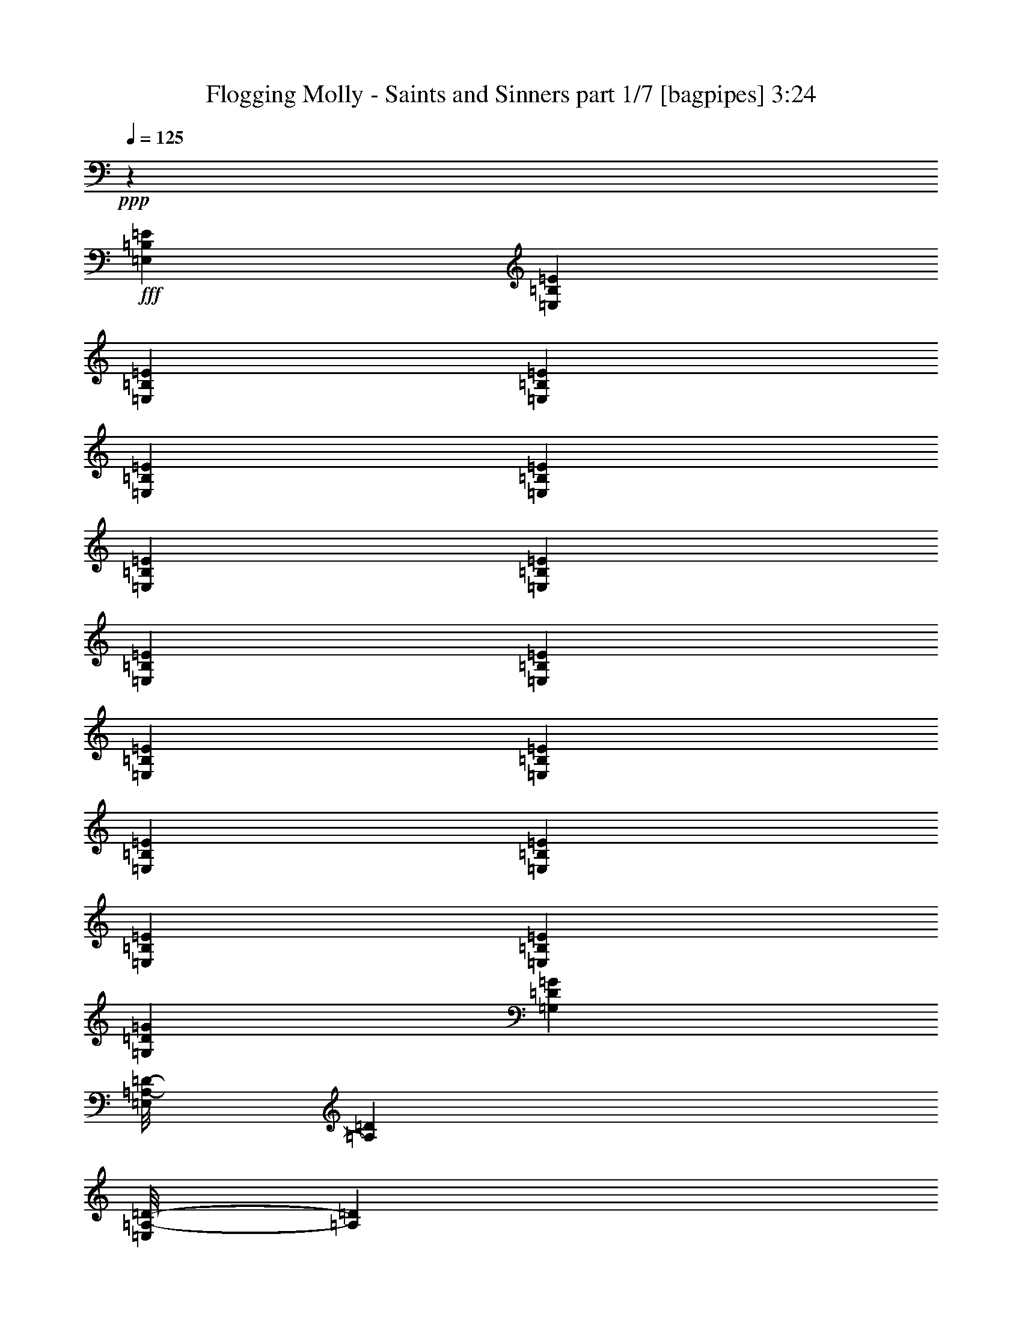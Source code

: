 % Produced with Bruzo's Transcoding Environment
% Transcribed by  Bruzo

X:1
T:  Flogging Molly - Saints and Sinners part 1/7 [bagpipes] 3:24
Z: Transcribed with BruTE 20
L: 1/4
Q: 125
K: C
+ppp+
z2461/320
+fff+
[=E,3923/8000=B,3923/8000=E3923/8000]
[=E,1837/4000=B,1837/4000=E1837/4000]
[=E,3923/8000=B,3923/8000=E3923/8000]
[=E,981/2000=B,981/2000=E981/2000]
[=E,3923/8000=B,3923/8000=E3923/8000]
[=E,1837/4000=B,1837/4000=E1837/4000]
[=E,3923/8000=B,3923/8000=E3923/8000]
[=E,3923/8000=B,3923/8000=E3923/8000]
[=E,1837/4000=B,1837/4000=E1837/4000]
[=E,3923/8000=B,3923/8000=E3923/8000]
[=E,981/2000=B,981/2000=E981/2000]
[=E,3673/8000=B,3673/8000=E3673/8000]
[=E,981/2000=B,981/2000=E981/2000]
[=E,3923/8000=B,3923/8000=E3923/8000]
[=E,981/2000=B,981/2000=E981/2000]
[=E,3673/8000=B,3673/8000=E3673/8000]
[=G,3923/8000=D3923/8000=G3923/8000]
[=G,981/2000=D981/2000=G981/2000]
[=E,/8=A,/8-=D/8-]
[=A,2673/8000=D2673/8000]
[=E,/8=A,/8-=D/8-]
[=A,731/2000=D731/2000]
[=E,3923/8000=B,3923/8000=E3923/8000]
[=E,1837/4000=B,1837/4000=E1837/4000]
[=E,3923/8000=B,3923/8000=E3923/8000]
[=E,3923/8000=B,3923/8000=E3923/8000]
[=G,1837/4000=D1837/4000=G1837/4000]
[=G,3923/8000=D3923/8000=G3923/8000]
[=E,/8=A,/8-=D/8-]
[=A,731/2000=D731/2000]
[=E,/8=A,/8-=D/8-]
[=A,2923/8000=D2923/8000]
[=E,1837/4000=B,1837/4000=E1837/4000]
[=E,3923/8000=B,3923/8000=E3923/8000]
[=E,981/2000=B,981/2000=E981/2000]
[=E,3673/8000=B,3673/8000=E3673/8000]
[=E,3923/8000=B,3923/8000=E3923/8000]
[=E,981/2000=B,981/2000=E981/2000]
[=E,3673/8000=B,3673/8000=E3673/8000]
[=E,981/2000=B,981/2000=E981/2000]
[=E,3923/8000=B,3923/8000=E3923/8000]
[=E,1837/4000=B,1837/4000=E1837/4000]
[=E,3923/8000=B,3923/8000=E3923/8000]
[=E,3923/8000=B,3923/8000=E3923/8000]
[=E,981/2000=B,981/2000=E981/2000]
[=E,3673/8000=B,3673/8000=E3673/8000]
[=E,981/2000=B,981/2000=E981/2000]
[=E,3923/8000=B,3923/8000=E3923/8000]
[=E,1837/4000=B,1837/4000=E1837/4000]
[=E,3923/8000=B,3923/8000=E3923/8000]
[=E,981/2000=B,981/2000=E981/2000]
[=E,3673/8000=B,3673/8000=E3673/8000]
[=G,3923/8000=D3923/8000=G3923/8000]
[=G,981/2000=D981/2000=G981/2000]
[=E,/8=A,/8-=D/8-]
[=A,2673/8000=D2673/8000]
[=E,/8=A,/8-=D/8-]
[=A,731/2000=D731/2000]
[=E,3923/8000=B,3923/8000=E3923/8000]
[=E,981/2000=B,981/2000=E981/2000]
[=E,3673/8000=B,3673/8000=E3673/8000]
[=E,3923/8000=B,3923/8000=E3923/8000]
[=G,981/2000=D981/2000=G981/2000]
[=G,3673/8000=D3673/8000=G3673/8000]
[=E,/8=A,/8-=D/8-]
[=A,731/2000=D731/2000]
[=E,/8=A,/8-=D/8-]
[=A,2923/8000=D2923/8000]
[=E,1837/4000=B,1837/4000=E1837/4000]
[=E,3923/8000=B,3923/8000=E3923/8000]
[=E,3923/8000=B,3923/8000=E3923/8000]
[=E,1837/4000=B,1837/4000=E1837/4000]
[=E,/8=A,/8-=D/8-]
[=A,29887/8000=D29887/8000]
[=E,981/2000=B,981/2000=E981/2000]
[=E,981/4000=B,981/4000=E981/4000]
[=E,3673/8000=B,3673/8000=E3673/8000]
[=E,981/4000=B,981/4000=E981/4000]
[=E,3923/8000=B,3923/8000=E3923/8000]
[=G,981/2000=D981/2000=G981/2000]
[=E,1711/8000=B,1711/8000=E1711/8000]
[=E,981/2000=B,981/2000=E981/2000]
[=E,1961/8000=B,1961/8000=E1961/8000]
[=E,981/2000=B,981/2000=E981/2000]
[=E,3673/8000=B,3673/8000=E3673/8000]
[=E,981/4000=B,981/4000=E981/4000]
[=E,3923/8000=B,3923/8000=E3923/8000]
[=E,981/4000=B,981/4000=E981/4000]
[=E,1837/4000=B,1837/4000=E1837/4000]
[=G,3923/8000=D3923/8000=G3923/8000]
[=E,981/4000=B,981/4000=E981/4000]
[=E,3923/8000=B,3923/8000=E3923/8000]
[=E,107/500=B,107/500=E107/500]
[=E,3923/8000=B,3923/8000=E3923/8000]
[=E,/8=A,/8-=D/8-]
[=A,467/125=D467/125]
[=E,3673/8000=B,3673/8000=E3673/8000]
[=E,981/4000=B,981/4000=E981/4000]
[=E,3923/8000=B,3923/8000=E3923/8000]
[=E,981/4000=B,981/4000=E981/4000]
[=E,1837/4000=B,1837/4000=E1837/4000]
[=G,3923/8000=D3923/8000=G3923/8000]
[=E,981/4000=B,981/4000=E981/4000]
[=E,3923/8000=B,3923/8000=E3923/8000]
[=E,981/4000=B,981/4000=E981/4000]
[=E,3673/8000=B,3673/8000=E3673/8000]
[=E,981/2000=B,981/2000=E981/2000]
[=E,981/4000=B,981/4000=E981/4000]
[=E,3673/8000=B,3673/8000=E3673/8000]
[=E,981/4000=B,981/4000=E981/4000]
[=E,3923/8000=B,3923/8000=E3923/8000]
[=G,981/2000=D981/2000=G981/2000]
[=E,1961/8000=B,1961/8000=E1961/8000]
[=E,1837/4000=B,1837/4000=E1837/4000]
[=E,1961/8000=B,1961/8000=E1961/8000]
[=E,981/2000=B,981/2000=E981/2000]
[=G,3673/8000=D3673/8000=G3673/8000]
[=G,981/2000=D981/2000=G981/2000]
[=G,3923/8000=D3923/8000=G3923/8000]
[=G,981/2000=D981/2000=G981/2000]
[=G,3673/8000=D3673/8000=G3673/8000]
[=G,3923/8000=D3923/8000=G3923/8000]
[=G,981/2000=D981/2000=G981/2000]
[=G,3673/8000=D3673/8000=G3673/8000]
[=A,981/2000=E981/2000=A981/2000]
[=A,3923/8000=E3923/8000=A3923/8000]
[=A,1837/4000=E1837/4000=A1837/4000]
[=A,3923/8000=E3923/8000=A3923/8000]
[=A,981/2000=E981/2000=A981/2000]
[=A,3923/8000=E3923/8000=A3923/8000]
[=A,3673/8000=E3673/8000=A3673/8000]
[=A,981/2000=E981/2000=A981/2000]
[=E,3923/8000=B,3923/8000=E3923/8000]
[=E,107/500=B,107/500=E107/500]
[=E,3923/8000=B,3923/8000=E3923/8000]
[=E,981/4000=B,981/4000=E981/4000]
[=E,981/2000=B,981/2000=E981/2000]
[=G,3673/8000=D3673/8000=G3673/8000]
[=E,981/4000=B,981/4000=E981/4000]
[=E,3923/8000=B,3923/8000=E3923/8000]
[=E,981/4000=B,981/4000=E981/4000]
[=E,3673/8000=B,3673/8000=E3673/8000]
[=E,981/2000=B,981/2000=E981/2000]
[=E,981/4000=B,981/4000=E981/4000]
[=E,3923/8000=B,3923/8000=E3923/8000]
[=E,981/4000=B,981/4000=E981/4000]
[=E,3673/8000=B,3673/8000=E3673/8000]
[=G,981/2000=D981/2000=G981/2000]
[=E,1961/8000=B,1961/8000=E1961/8000]
[=E,1837/4000=B,1837/4000=E1837/4000]
[=E,1961/8000=B,1961/8000=E1961/8000]
[=E,981/2000=B,981/2000=E981/2000]
[=E,/8=A,/8-=D/8-]
[=A,29887/8000=D29887/8000]
[=A,15319/4000=E15319/4000=A15319/4000]
[=E,3923/8000=B,3923/8000=E3923/8000]
[=E,1837/4000=B,1837/4000=E1837/4000]
[=E,3923/8000=B,3923/8000=E3923/8000]
[=E,981/2000=B,981/2000=E981/2000]
[=E,3923/8000=B,3923/8000=E3923/8000]
[=E,3673/8000=B,3673/8000=E3673/8000]
[=E,981/2000=B,981/2000=E981/2000]
[=E,3923/8000=B,3923/8000=E3923/8000]
[=E,1837/4000=B,1837/4000=E1837/4000]
[=E,3923/8000=B,3923/8000=E3923/8000]
[=E,981/2000=B,981/2000=E981/2000]
[=E,3673/8000=B,3673/8000=E3673/8000]
[=E,981/2000=B,981/2000=E981/2000]
[=E,3923/8000=B,3923/8000=E3923/8000]
[=E,3923/8000=B,3923/8000=E3923/8000]
[=E,1837/4000=B,1837/4000=E1837/4000]
[=E,/8=A,/8-=D/8-]
[=A,29887/8000=D29887/8000]
[=E,1837/4000=B,1837/4000=E1837/4000]
[=E,1961/8000=B,1961/8000=E1961/8000]
[=E,981/2000=B,981/2000=E981/2000]
[=E,981/4000=B,981/4000=E981/4000]
[=E,3923/8000=B,3923/8000=E3923/8000]
[=G,3673/8000=D3673/8000=G3673/8000]
[=E,981/4000=B,981/4000=E981/4000]
[=E,981/2000=B,981/2000=E981/2000]
[=E,1961/8000=B,1961/8000=E1961/8000]
[=E,1837/4000=B,1837/4000=E1837/4000]
[=E,3923/8000=B,3923/8000=E3923/8000]
[=E,981/4000=B,981/4000=E981/4000]
[=E,3923/8000=B,3923/8000=E3923/8000]
[=E,107/500=B,107/500=E107/500]
[=E,981/2000=B,981/2000=E981/2000]
[=G,3923/8000=D3923/8000=G3923/8000]
[=E,981/4000=B,981/4000=E981/4000]
[=E,3673/8000=B,3673/8000=E3673/8000]
[=E,981/4000=B,981/4000=E981/4000]
[=E,3923/8000=B,3923/8000=E3923/8000]
[=E,/8=A,/8-=D/8-]
[=A,14819/4000=D14819/4000]
[=E,3923/8000=B,3923/8000=E3923/8000]
[=E,981/4000=B,981/4000=E981/4000]
[=E,3923/8000=B,3923/8000=E3923/8000]
[=E,107/500=B,107/500=E107/500]
[=E,981/2000=B,981/2000=E981/2000]
[=G,3923/8000=D3923/8000=G3923/8000]
[=E,981/4000=B,981/4000=E981/4000]
[=E,3673/8000=B,3673/8000=E3673/8000]
[=E,981/4000=B,981/4000=E981/4000]
[=E,3923/8000=B,3923/8000=E3923/8000]
[=E,981/2000=B,981/2000=E981/2000]
[=E,1711/8000=B,1711/8000=E1711/8000]
[=E,981/2000=B,981/2000=E981/2000]
[=E,981/4000=B,981/4000=E981/4000]
[=E,3923/8000=B,3923/8000=E3923/8000]
[=G,3673/8000=D3673/8000=G3673/8000]
[=E,981/4000=B,981/4000=E981/4000]
[=E,981/2000=B,981/2000=E981/2000]
[=E,1961/8000=B,1961/8000=E1961/8000]
[=E,1837/4000=B,1837/4000=E1837/4000]
[=G,3923/8000=D3923/8000=G3923/8000]
[=G,981/2000=D981/2000=G981/2000]
[=G,3923/8000=D3923/8000=G3923/8000]
[=G,1837/4000=D1837/4000=G1837/4000]
[=G,3923/8000=D3923/8000=G3923/8000]
[=G,3923/8000=D3923/8000=G3923/8000]
[=G,1837/4000=D1837/4000=G1837/4000]
[=G,3923/8000=D3923/8000=G3923/8000]
[=A,981/2000=E981/2000=A981/2000]
[=A,3673/8000=E3673/8000=A3673/8000]
[=A,981/2000=E981/2000=A981/2000]
[=A,3923/8000=E3923/8000=A3923/8000]
[=A,3923/8000=E3923/8000=A3923/8000]
[=A,1837/4000=E1837/4000=A1837/4000]
[=A,3923/8000=E3923/8000=A3923/8000]
[=A,981/2000=E981/2000=A981/2000]
[=E,3673/8000=B,3673/8000=E3673/8000]
[=E,981/4000=B,981/4000=E981/4000]
[=E,3923/8000=B,3923/8000=E3923/8000]
[=E,981/4000=B,981/4000=E981/4000]
[=E,3673/8000=B,3673/8000=E3673/8000]
[=G,981/2000=D981/2000=G981/2000]
[=E,981/4000=B,981/4000=E981/4000]
[=E,3923/8000=B,3923/8000=E3923/8000]
[=E,107/500=B,107/500=E107/500]
[=E,3923/8000=B,3923/8000=E3923/8000]
[=E,981/2000=B,981/2000=E981/2000]
[=E,1961/8000=B,1961/8000=E1961/8000]
[=E,1837/4000=B,1837/4000=E1837/4000]
[=E,981/4000=B,981/4000=E981/4000]
[=E,3923/8000=B,3923/8000=E3923/8000]
[=G,3923/8000=D3923/8000=G3923/8000]
[=E,107/500=B,107/500=E107/500]
[=E,981/2000=B,981/2000=E981/2000]
[=E,1961/8000=B,1961/8000=E1961/8000]
[=E,981/2000=B,981/2000=E981/2000]
[=E,/8=A,/8-=D/8-]
[=A,29637/8000=D29637/8000]
[=A,1969/4000=E1969/4000=A1969/4000]
z539/160
[=E,3673/8000=B,3673/8000=E3673/8000]
[=E,981/2000=B,981/2000=E981/2000]
[=E,3923/8000=B,3923/8000=E3923/8000]
[=E,3923/8000=B,3923/8000=E3923/8000]
[=E,1837/4000=B,1837/4000=E1837/4000]
[=E,3923/8000=B,3923/8000=E3923/8000]
[=E,981/2000=B,981/2000=E981/2000]
[=E,3673/8000=B,3673/8000=E3673/8000]
[=E,981/2000=B,981/2000=E981/2000]
[=E,3923/8000=B,3923/8000=E3923/8000]
[=E,1837/4000=B,1837/4000=E1837/4000]
[=E,3923/8000=B,3923/8000=E3923/8000]
[=E,3923/8000=B,3923/8000=E3923/8000]
[=E,981/2000=B,981/2000=E981/2000]
[=E,3673/8000=B,3673/8000=E3673/8000]
[=E,981/2000=B,981/2000=E981/2000]
[=G,3923/8000=D3923/8000=G3923/8000]
[=G,1837/4000=D1837/4000=G1837/4000]
[=E,/8=A,/8-=D/8-]
[=A,2923/8000=D2923/8000]
[=E,/8=A,/8-=D/8-]
[=A,2923/8000=D2923/8000]
[=E,1837/4000=B,1837/4000=E1837/4000]
[=E,3923/8000=B,3923/8000=E3923/8000]
[=E,981/2000=B,981/2000=E981/2000]
[=E,3673/8000=B,3673/8000=E3673/8000]
[=G,981/2000=D981/2000=G981/2000]
[=G,3923/8000=D3923/8000=G3923/8000]
[=E,/8=A,/8-=D/8-]
[=A,731/2000=D731/2000]
[=E,/8=A,/8-=D/8-]
[=A,2673/8000=D2673/8000]
[=E,3923/8000=B,3923/8000=E3923/8000]
[=E,981/2000=B,981/2000=E981/2000]
[=E,3673/8000=B,3673/8000=E3673/8000]
[=E,981/2000=B,981/2000=E981/2000]
[=E,/8=A,/8-=D/8-]
[=A,29887/8000=D29887/8000]
[=E,1837/4000=B,1837/4000=E1837/4000]
[=E,1961/8000=B,1961/8000=E1961/8000]
[=E,981/2000=B,981/2000=E981/2000]
[=E,1961/8000=B,1961/8000=E1961/8000]
[=E,1837/4000=B,1837/4000=E1837/4000]
[=G,3923/8000=D3923/8000=G3923/8000]
[=E,981/4000=B,981/4000=E981/4000]
[=E,981/2000=B,981/2000=E981/2000]
[=E,1711/8000=B,1711/8000=E1711/8000]
[=E,981/2000=B,981/2000=E981/2000]
[=E,3923/8000=B,3923/8000=E3923/8000]
[=E,981/4000=B,981/4000=E981/4000]
[=E,3673/8000=B,3673/8000=E3673/8000]
[=E,981/4000=B,981/4000=E981/4000]
[=E,3923/8000=B,3923/8000=E3923/8000]
[=G,981/2000=D981/2000=G981/2000]
[=E,107/500=B,107/500=E107/500]
[=E,3923/8000=B,3923/8000=E3923/8000]
[=E,981/4000=B,981/4000=E981/4000]
[=E,3923/8000=B,3923/8000=E3923/8000]
[=E,/8=A,/8-=D/8-]
[=A,14819/4000=D14819/4000]
[=E,3923/8000=B,3923/8000=E3923/8000]
[=E,981/4000=B,981/4000=E981/4000]
[=E,3673/8000=B,3673/8000=E3673/8000]
[=E,981/4000=B,981/4000=E981/4000]
[=E,3923/8000=B,3923/8000=E3923/8000]
[=G,981/2000=D981/2000=G981/2000]
[=E,981/4000=B,981/4000=E981/4000]
[=E,3673/8000=B,3673/8000=E3673/8000]
[=E,981/4000=B,981/4000=E981/4000]
[=E,3923/8000=B,3923/8000=E3923/8000]
[=E,1837/4000=B,1837/4000=E1837/4000]
[=E,1961/8000=B,1961/8000=E1961/8000]
[=E,981/2000=B,981/2000=E981/2000]
[=E,1961/8000=B,1961/8000=E1961/8000]
[=E,981/2000=B,981/2000=E981/2000]
[=G,3673/8000=D3673/8000=G3673/8000]
[=E,981/4000=B,981/4000=E981/4000]
[=E,3923/8000=B,3923/8000=E3923/8000]
[=E,981/4000=B,981/4000=E981/4000]
[=E,1837/4000=B,1837/4000=E1837/4000]
[=G,3923/8000=D3923/8000=G3923/8000]
[=G,981/2000=D981/2000=G981/2000]
[=G,3673/8000=D3673/8000=G3673/8000]
[=G,3923/8000=D3923/8000=G3923/8000]
[=G,981/2000=D981/2000=G981/2000]
[=G,3673/8000=D3673/8000=G3673/8000]
[=G,981/2000=D981/2000=G981/2000]
[=G,3923/8000=D3923/8000=G3923/8000]
[=A,981/2000=E981/2000=A981/2000]
[=A,3673/8000=E3673/8000=A3673/8000]
[=A,3923/8000=E3923/8000=A3923/8000]
[=A,981/2000=E981/2000=A981/2000]
[=A,3673/8000=E3673/8000=A3673/8000]
[=A,981/2000=E981/2000=A981/2000]
[=A,3923/8000=E3923/8000=A3923/8000]
[=A,1837/4000=E1837/4000=A1837/4000]
[=G,3923/8000=D3923/8000=G3923/8000]
[=G,981/2000=D981/2000=G981/2000]
[=G,3673/8000=D3673/8000=G3673/8000]
[=G,3923/8000=D3923/8000=G3923/8000]
[=G,981/2000=D981/2000=G981/2000]
[=G,3923/8000=D3923/8000=G3923/8000]
[=G,1837/4000=D1837/4000=G1837/4000]
[=G,3923/8000=D3923/8000=G3923/8000]
[=B,981/2000^F981/2000=B981/2000]
[=B,3673/8000^F3673/8000=B3673/8000]
[=B,3923/8000^F3923/8000=B3923/8000]
[=B,981/2000^F981/2000=B981/2000]
[=B,3673/8000^F3673/8000=B3673/8000]
[=B,981/2000^F981/2000=B981/2000]
[=B,3923/8000^F3923/8000=B3923/8000]
[=B,1837/4000^F1837/4000=B1837/4000]
[=E,2329/800=B,2329/800=E2329/800]
[=E,7597/8000=B,7597/8000=E7597/8000]
[=D23041/8000=A23041/8000=d23041/8000]
[=D7847/8000=A7847/8000=d7847/8000]
[=E,72/25=B,72/25=E72/25]
[=E,7597/8000=B,7597/8000=E7597/8000]
[=D23041/8000=A23041/8000=d23041/8000]
[=D7847/8000=A7847/8000=d7847/8000]
[=G,1899/2000=D1899/2000=G1899/2000]
[=G,7597/8000=D7597/8000=G7597/8000]
[=G,7847/8000=D7847/8000=G7847/8000]
[=G,7597/8000=D7597/8000=G7597/8000]
[=A,7847/8000=E7847/8000=A7847/8000]
[=A,7597/8000=E7597/8000=A7597/8000]
[=A,7597/8000=E7597/8000=A7597/8000]
[=A,7847/8000=E7847/8000=A7847/8000]
[=E,3673/8000=B,3673/8000=E3673/8000]
[=E,3923/8000=B,3923/8000=E3923/8000]
[=E,981/2000=B,981/2000=E981/2000]
[=E,3923/8000=B,3923/8000=E3923/8000]
[=E,1837/4000=B,1837/4000=E1837/4000]
[=E,3923/8000=B,3923/8000=E3923/8000]
[=E,981/2000=B,981/2000=E981/2000]
[=E,3673/8000=B,3673/8000=E3673/8000]
[=E,3923/8000=B,3923/8000=E3923/8000]
[=E,981/2000=B,981/2000=E981/2000]
[=E,3673/8000=B,3673/8000=E3673/8000]
[=E,981/2000=B,981/2000=E981/2000]
[=E,3923/8000=B,3923/8000=E3923/8000]
[=E,981/2000=B,981/2000=E981/2000]
[=E,3673/8000=B,3673/8000=E3673/8000]
[=E,981/2000=B,981/2000=E981/2000]
[=E,3923/8000=B,3923/8000=E3923/8000]
[=E,3673/8000=B,3673/8000=E3673/8000]
[=E,981/2000=B,981/2000=E981/2000]
[=E,3923/8000=B,3923/8000=E3923/8000]
[=E,1837/4000=B,1837/4000=E1837/4000]
[=E,3923/8000=B,3923/8000=E3923/8000]
[=E,981/2000=B,981/2000=E981/2000]
[=E,3673/8000=B,3673/8000=E3673/8000]
[=E,3923/8000=B,3923/8000=E3923/8000]
[=E,981/2000=B,981/2000=E981/2000]
[=E,3923/8000=B,3923/8000=E3923/8000]
[=E,1837/4000=B,1837/4000=E1837/4000]
[=E,3923/8000=B,3923/8000=E3923/8000]
[=E,981/2000=B,981/2000=E981/2000]
[=E,3673/8000=B,3673/8000=E3673/8000]
[=E,981/2000=B,981/2000=E981/2000]
[^F3923/8000^c3923/8000^f3923/8000]
[^F981/4000^c981/4000^f981/4000]
[^F3673/8000^c3673/8000^f3673/8000]
[^F981/4000^c981/4000^f981/4000]
[^F3923/8000^c3923/8000^f3923/8000]
[^F1837/4000^c1837/4000^f1837/4000]
[^F1961/8000^c1961/8000^f1961/8000]
[^F981/2000^c981/2000^f981/2000]
[^F981/4000^c981/4000^f981/4000]
[^F3923/8000^c3923/8000^f3923/8000]
[=F3673/8000=c3673/8000=f3673/8000]
[=F981/4000=c981/4000=f981/4000]
[=F981/2000=c981/2000=f981/2000]
[=F1961/8000=c1961/8000=f1961/8000]
[=F1837/4000=c1837/4000=f1837/4000]
[=A3923/8000=e3923/8000=a3923/8000]
[=A981/4000=e981/4000=a981/4000]
[=A3923/8000=e3923/8000=a3923/8000]
[=A107/500=e107/500=a107/500]
[=A981/2000=e981/2000=a981/2000]
[^F3923/8000^c3923/8000^f3923/8000]
[^F981/4000^c981/4000^f981/4000]
[^F3673/8000^c3673/8000^f3673/8000]
[^F981/4000^c981/4000^f981/4000]
[^F3923/8000^c3923/8000^f3923/8000]
[^F981/2000^c981/2000^f981/2000]
[^F1711/8000^c1711/8000^f1711/8000]
[^F981/2000^c981/2000^f981/2000]
[^F981/4000^c981/4000^f981/4000]
[^F3923/8000^c3923/8000^f3923/8000]
[=F3673/8000=c3673/8000=f3673/8000]
[=F981/4000=c981/4000=f981/4000]
[=F981/2000=c981/2000=f981/2000]
[=F1961/8000=c1961/8000=f1961/8000]
[=F1837/4000=c1837/4000=f1837/4000]
[=E,3923/8000=E3923/8000=B3923/8000=e3923/8000]
[=E,981/4000=E981/4000=B981/4000=e981/4000]
[=E,3923/8000=E3923/8000=B3923/8000=e3923/8000]
[=E,981/4000=E981/4000=B981/4000=e981/4000]
[=E,1837/4000=E1837/4000=B1837/4000=e1837/4000]
[=E,8-=B,8-=E8-]
[=E,1179/160=B,1179/160=E1179/160]
z8
z8
z8
z8
z8
z8
z16387/8000
[=A,3613/8000=E3613/8000=A3613/8000]
z1689/500
[=E,981/2000=B,981/2000=E981/2000]
[=E,3673/8000=B,3673/8000=E3673/8000]
[=E,981/2000=B,981/2000=E981/2000]
[=E,3923/8000=B,3923/8000=E3923/8000]
[=E,981/2000=B,981/2000=E981/2000]
[=E,3673/8000=B,3673/8000=E3673/8000]
[=E,3923/8000=B,3923/8000=E3923/8000]
[=E,981/2000=B,981/2000=E981/2000]
[=E,3673/8000=B,3673/8000=E3673/8000]
[=E,981/2000=B,981/2000=E981/2000]
[=E,3923/8000=B,3923/8000=E3923/8000]
[=E,1837/4000=B,1837/4000=E1837/4000]
[=E,3923/8000=B,3923/8000=E3923/8000]
[=E,3923/8000=B,3923/8000=E3923/8000]
[=E,981/2000=B,981/2000=E981/2000]
[=E,3673/8000=B,3673/8000=E3673/8000]
[=G,981/2000=D981/2000=G981/2000]
[=G,3923/8000=D3923/8000=G3923/8000]
[=E,/8=A,/8-=D/8-]
[=A,1337/4000=D1337/4000]
[=E,/8=A,/8-=D/8-]
[=A,2923/8000=D2923/8000]
[=E,981/2000=B,981/2000=E981/2000]
[=E,3673/8000=B,3673/8000=E3673/8000]
[=E,3923/8000=B,3923/8000=E3923/8000]
[=E,981/2000=B,981/2000=E981/2000]
[=G,3673/8000=D3673/8000=G3673/8000]
[=G,981/2000=D981/2000=G981/2000]
[=E,/8=A,/8-=D/8-]
[=A,2923/8000=D2923/8000]
[=E,/8=A,/8-=D/8-]
[=A,731/2000=D731/2000]
[=E,3673/8000=B,3673/8000=E3673/8000]
[=E,3923/8000=B,3923/8000=E3923/8000]
[=E,981/2000=B,981/2000=E981/2000]
[=E,3673/8000=B,3673/8000=E3673/8000]
[=G,981/2000=D981/2000=G981/2000]
[=G,3923/8000=D3923/8000=G3923/8000]
[=G,1837/4000=D1837/4000=G1837/4000]
[=G,3923/8000=D3923/8000=G3923/8000]
[=G,981/2000=D981/2000=G981/2000]
[=G,3673/8000=D3673/8000=G3673/8000]
[=G,3923/8000=D3923/8000=G3923/8000]
[=G,981/2000=D981/2000=G981/2000]
[=A,3923/8000=E3923/8000=A3923/8000]
[=A,1837/4000=E1837/4000=A1837/4000]
[=A,3923/8000=E3923/8000=A3923/8000]
[=A,981/2000=E981/2000=A981/2000]
[=A,3673/8000=E3673/8000=A3673/8000]
[=A,3923/8000=E3923/8000=A3923/8000]
[=A,981/2000=E981/2000=A981/2000]
[=A,3673/8000=E3673/8000=A3673/8000]
[=G,981/2000=D981/2000=G981/2000]
[=G,3923/8000=D3923/8000=G3923/8000]
[=G,1837/4000=D1837/4000=G1837/4000]
[=G,3923/8000=D3923/8000=G3923/8000]
[=G,981/2000=D981/2000=G981/2000]
[=G,3923/8000=D3923/8000=G3923/8000]
[=G,3673/8000=D3673/8000=G3673/8000]
[=G,981/2000=D981/2000=G981/2000]
[=B,3923/8000^F3923/8000=B3923/8000]
[=B,1837/4000^F1837/4000=B1837/4000]
[=B,3923/8000^F3923/8000=B3923/8000]
[=B,981/2000^F981/2000=B981/2000]
[=B,3673/8000^F3673/8000=B3673/8000]
[=B,3923/8000^F3923/8000=B3923/8000]
[=B,981/2000^F981/2000=B981/2000]
[=B,3673/8000^F3673/8000=B3673/8000]
[=E,23291/8000=B,23291/8000=E23291/8000]
[=E,7597/8000=B,7597/8000=E7597/8000]
[=D72/25=A72/25=d72/25]
[=D7847/8000=A7847/8000=d7847/8000]
[=E,23041/8000=B,23041/8000=E23041/8000]
[=E,7597/8000=B,7597/8000=E7597/8000]
[=D72/25=A72/25=d72/25]
[=D7847/8000=A7847/8000=d7847/8000]
[=G,7597/8000=D7597/8000=G7597/8000]
[=G,7597/8000=D7597/8000=G7597/8000]
[=G,7847/8000=D7847/8000=G7847/8000]
[=G,7597/8000=D7597/8000=G7597/8000]
[=A,7847/8000=E7847/8000=A7847/8000]
[=A,7597/8000=E7597/8000=A7597/8000]
[=A,1899/2000=E1899/2000=A1899/2000]
[=A,7847/8000=E7847/8000=A7847/8000]
[=E,23041/8000=B,23041/8000=E23041/8000]
[=E,7597/8000=B,7597/8000=E7597/8000]
[=D2329/800=A2329/800=d2329/800]
[=D7597/8000=A7597/8000=d7597/8000]
[=E,23041/8000=B,23041/8000=E23041/8000]
[=E,7597/8000=B,7597/8000=E7597/8000]
[=D2329/800=A2329/800=d2329/800]
[=D7597/8000=A7597/8000=d7597/8000]
[=G,7597/8000=D7597/8000=G7597/8000]
[=G,7847/8000=D7847/8000=G7847/8000]
[=G,7597/8000=D7597/8000=G7597/8000]
[=G,7847/8000=D7847/8000=G7847/8000]
[=A,7597/8000=E7597/8000=A7597/8000]
[=A,1899/2000=E1899/2000=A1899/2000]
[=A,7847/8000=E7847/8000=A7847/8000]
[=A,7597/8000=E7597/8000=A7597/8000]
[=E,981/2000=B,981/2000=E981/2000]
[=E,3673/8000=B,3673/8000=E3673/8000]
[=E,981/2000=B,981/2000=E981/2000]
[=E,3923/8000=B,3923/8000=E3923/8000]
[=E,3923/8000=B,3923/8000=E3923/8000]
[=E,1837/4000=B,1837/4000=E1837/4000]
[=E,3923/8000=B,3923/8000=E3923/8000]
[=E,981/2000=B,981/2000=E981/2000]
[=E,3673/8000=B,3673/8000=E3673/8000]
[=E,981/2000=B,981/2000=E981/2000]
[=E,3923/8000=B,3923/8000=E3923/8000]
[=E,3673/8000=B,3673/8000=E3673/8000]
[=E,981/2000=B,981/2000=E981/2000]
[=E,3923/8000=B,3923/8000=E3923/8000]
[=E,981/2000=B,981/2000=E981/2000]
[=E,3673/8000=B,3673/8000=E3673/8000]
[=G,981/2000=D981/2000=G981/2000]
[=G,3923/8000=D3923/8000=G3923/8000]
[=E,/8=A,/8-=D/8-]
[=A,1337/4000=D1337/4000]
[=E,/8=A,/8-=D/8-]
[=A,2923/8000=D2923/8000]
[=E,3923/8000=B,3923/8000=E3923/8000]
[=E,1837/4000=B,1837/4000=E1837/4000]
[=E,3923/8000=B,3923/8000=E3923/8000]
[=E,981/2000=B,981/2000=E981/2000]
[=G,3673/8000=D3673/8000=G3673/8000]
[=G,981/2000=D981/2000=G981/2000]
[=E,/8=A,/8-=D/8-]
[=A,2923/8000=D2923/8000]
[=E,/8=A,/8-=D/8-]
[=A,2923/8000=D2923/8000]
[=E,1837/4000=B,1837/4000=E1837/4000]
[=E,3923/8000=B,3923/8000=E3923/8000]
[=E,981/2000=B,981/2000=E981/2000]
[=E,3673/8000=B,3673/8000=E3673/8000]
[=E,981/2000=B,981/2000=E981/2000]
[=E,3923/8000=B,3923/8000=E3923/8000]
[=E,3673/8000=B,3673/8000=E3673/8000]
[=E,981/2000=B,981/2000=E981/2000]
[=E,3923/8000=B,3923/8000=E3923/8000]
[=E,1837/4000=B,1837/4000=E1837/4000]
[=E,3923/8000=B,3923/8000=E3923/8000]
[=E,981/2000=B,981/2000=E981/2000]
[=E,3923/8000=B,3923/8000=E3923/8000]
[=E,1837/4000=B,1837/4000=E1837/4000]
[=E,3923/8000=B,3923/8000=E3923/8000]
[=E,3923/8000=B,3923/8000=E3923/8000]
[=E,1837/4000=B,1837/4000=E1837/4000]
[=E,3923/8000=B,3923/8000=E3923/8000]
[=E,981/2000=B,981/2000=E981/2000]
[=E,3673/8000=B,3673/8000=E3673/8000]
[=G,981/2000=D981/2000=G981/2000]
[=G,3923/8000=D3923/8000=G3923/8000]
[=E,/8=A,/8-=D/8-]
[=A,2673/8000=D2673/8000]
[=E,/8=A,/8-=D/8-]
[=A,731/2000=D731/2000]
[=E,3923/8000=B,3923/8000=E3923/8000]
[=E,981/2000=B,981/2000=E981/2000]
[=E,3673/8000=B,3673/8000=E3673/8000]
[=E,981/2000=B,981/2000=E981/2000]
[=G,3923/8000=D3923/8000=G3923/8000]
[=G,1837/4000=D1837/4000=G1837/4000]
[=E,/8=A,/8-=D/8-]
[=A,2923/8000=D2923/8000]
[=E,/8=A,/8-=D/8-]
[=A,2923/8000=D2923/8000]
[=E,1837/4000=B,1837/4000=E1837/4000]
[=E,3923/8000=B,3923/8000=E3923/8000]
[=E,981/2000=B,981/2000=E981/2000]
[=E,3673/8000=B,3673/8000=E3673/8000]
[=E,7719/2000=B,7719/2000=E7719/2000]
z25/4

X:2
T:  Flogging Molly - Saints and Sinners part 2/7 [horn] 3:24
Z: Transcribed with BruTE 100
L: 1/4
Q: 125
K: C
+ppp+
z2461/320
+fff+
[=e3923/8000]
[=e1837/4000]
[=d3923/8000]
[=c981/2000]
[=B3923/8000]
[=B107/500]
[=B1177/1600]
[=B981/4000]
[=B1961/8000]
[=e1837/4000]
[=e3923/8000]
[=d981/2000]
[=c3673/8000]
[=B981/2000]
[=B1961/8000]
[=B2943/4000]
[=B1711/8000]
[=B981/4000]
[=B3923/8000]
[=B981/2000]
[=A3673/8000]
[=G981/2000]
[=E3923/8000]
[=E981/4000]
[=E1127/1600]
[=E981/4000]
[=E1961/8000]
[=B1837/4000]
[=B3923/8000]
[=A981/2000]
[=G3923/8000]
[=E1837/4000]
[=E1961/8000]
[=E2943/4000]
[=E1711/8000]
[=E981/4000]
[=e3923/8000]
[=e981/2000]
[=d3673/8000]
[=c981/2000]
[=B3923/8000]
[=B981/4000]
[=B1127/1600]
[=B981/4000]
[=B1961/8000]
[=e981/2000]
[=e3673/8000]
[=d981/2000]
[=c3923/8000]
[=B1837/4000]
[=B1961/8000]
[=B2943/4000]
[=B1961/8000]
[=B107/500]
[=B3923/8000]
[=B981/2000]
[=A3673/8000]
[=G981/2000]
[=E3923/8000]
[=E981/4000]
[=E1127/1600]
[=E981/4000]
[=E1961/8000]
[=B981/2000]
[=B3673/8000]
[=A981/2000]
[=G3923/8000]
[=E1837/4000]
[=E1961/8000]
[=E1177/1600]
[=E981/4000]
[=E1587/8000]
z7753/2000
[=E981/2000]
[=E981/4000]
[=E3673/8000]
[=E981/4000]
[=E3923/8000]
[=G981/2000]
[=E1711/8000]
[=E981/2000]
[=E1961/8000]
[=E981/2000]
[=E3673/8000]
[=E981/4000]
[=E3923/8000]
[=E981/4000]
[=E1837/4000]
[=G3923/8000]
[=E981/4000]
[=E3923/8000]
[=E107/500]
[=E1943/4000]
z1237/320
[=E3673/8000]
[=E981/4000]
[=E3923/8000]
[=E981/4000]
[=E1837/4000]
[=G3923/8000]
[=E981/4000]
[=E3923/8000]
[=E981/4000]
[=E3673/8000]
[=E981/2000]
[=E981/4000]
[=E3673/8000]
[=E981/4000]
[=E3923/8000]
[=G981/2000]
[=E1961/8000]
[=E1837/4000]
[=E1961/8000]
[=E1987/4000]
z2459/320
[=E3923/8000]
[=E107/500]
[=E3923/8000]
[=E981/4000]
[=E981/2000]
[=G3673/8000]
[=E981/4000]
[=E3923/8000]
[=E981/4000]
[=E3673/8000]
[=E981/2000]
[=E981/4000]
[=E3923/8000]
[=E981/4000]
[=E3673/8000]
[=G981/2000]
[=E1961/8000]
[=E1837/4000]
[=E1961/8000]
[=E981/2000]
z2461/320
[=e7597/8000]
[=d1961/8000]
[=c2943/4000]
[=B1899/2000]
[=G981/4000]
[=A1177/1600]
[=B7597/8000]
[=A981/4000]
[=G1127/1600]
[=E7697/4000]
z30937/8000
[=E1837/4000]
[=E1961/8000]
[=E981/2000]
[=E981/4000]
[=E3923/8000]
[=G3673/8000]
[=E981/4000]
[=E981/2000]
[=E1961/8000]
[=E1837/4000]
[=E3923/8000]
[=E981/4000]
[=E3923/8000]
[=E107/500]
[=E981/2000]
[=G3923/8000]
[=E981/4000]
[=E3673/8000]
[=E981/4000]
[=E3961/8000]
z153/40
[=E3923/8000]
[=E981/4000]
[=E3923/8000]
[=E107/500]
[=E981/2000]
[=G3923/8000]
[=E981/4000]
[=E3673/8000]
[=E981/4000]
[=E3923/8000]
[=E981/2000]
[=E1711/8000]
[=E981/2000]
[=E981/4000]
[=E3923/8000]
[=G3673/8000]
[=E981/4000]
[=E981/2000]
[=E1961/8000]
[=E3549/8000]
z619/80
[=E3673/8000]
[=E981/4000]
[=E3923/8000]
[=E981/4000]
[=E3673/8000]
[=G981/2000]
[=E981/4000]
[=E3923/8000]
[=E107/500]
[=E3923/8000]
[=E981/2000]
[=E1961/8000]
[=E1837/4000]
[=E981/4000]
[=E3923/8000]
[=G3923/8000]
[=E107/500]
[=E981/2000]
[=E1961/8000]
[=E3999/8000]
z1229/160
[=e3673/8000]
[=e981/2000]
[=d3923/8000]
[=c3923/8000]
[=B1837/4000]
[=B981/4000]
[=B1177/1600]
[=B1961/8000]
[=B107/500]
[=e981/2000]
[=e3923/8000]
[=d1837/4000]
[=c3923/8000]
[=B3923/8000]
[=B981/4000]
[=B1127/1600]
[=B981/4000]
[=B981/4000]
[=B3923/8000]
[=B1837/4000]
[=A3923/8000]
[=G3923/8000]
[=E1837/4000]
[=E981/4000]
[=E1177/1600]
[=E1961/8000]
[=E107/500]
[=B981/2000]
[=B3923/8000]
[=A981/2000]
[=G3673/8000]
[=E3923/8000]
[=E981/4000]
[=E1127/1600]
[=E981/4000]
[=E981/4000]
[=A3923/8000]
[=d1837/4000]
[=A3923/8000]
[=d3923/8000]
[=A1837/4000]
[=d3923/8000]
[=A981/2000]
[=d3923/8000]
[=E1837/4000]
[=E1961/8000]
[=E981/2000]
[=E1961/8000]
[=E1837/4000]
[=G3923/8000]
[=E981/4000]
[=E981/2000]
[=E1711/8000]
[=E981/2000]
[=E3923/8000]
[=E981/4000]
[=E3673/8000]
[=E981/4000]
[=E3923/8000]
[=G981/2000]
[=E107/500]
[=E3923/8000]
[=E981/4000]
[=E3923/8000]
[=A1837/4000]
[=d3923/8000]
[=A3923/8000]
[=d1837/4000]
[=A3923/8000]
[=d981/2000]
[=A3923/8000]
[=d1837/4000]
[=E3923/8000]
[=E981/4000]
[=E3673/8000]
[=E981/4000]
[=E3923/8000]
[=G981/2000]
[=E981/4000]
[=E3673/8000]
[=E981/4000]
[=E3923/8000]
[=E1837/4000]
[=E1961/8000]
[=E981/2000]
[=E1961/8000]
[=E981/2000]
[=G3673/8000]
[=E981/4000]
[=E3923/8000]
[=E981/4000]
[=E1837/4000]
[=G3923/8000]
[=G981/2000]
[=G1127/1600]
[=G1961/8000]
[=G981/2000]
[=G3673/8000]
[=G981/4000]
[=G981/4000]
[=G1961/8000]
[=G981/4000]
[=A981/2000]
[=A3673/8000]
[=A1177/1600]
[=A981/4000]
[=A3673/8000]
[=A981/2000]
[=A1961/8000]
[=A981/4000]
[=A981/4000]
[=A107/500]
[=G3923/8000]
[=G981/2000]
[=G1127/1600]
[=G1961/8000]
[=G981/2000]
[=G3923/8000]
[=G107/500]
[=G981/4000]
[=G1961/8000]
[=G981/4000]
[=B981/2000]
[=B3673/8000]
[=B1177/1600]
[=B981/4000]
[=B3673/8000]
[=B981/2000]
[=B1961/8000]
[=B981/4000]
[=B981/4000]
[=B107/500]
[=E3923/8000]
[=E981/4000]
[=E1961/8000]
[=E981/2000]
[=E107/500]
[=E1961/8000]
[=E981/2000]
[=E981/4000]
[=E1961/8000]
[=E1837/4000]
[=E1961/8000]
[=E981/4000]
[=A981/2000]
[=A1961/8000]
[=A107/500]
[=A3923/8000]
[=A981/4000]
[=A981/4000]
[=A3923/8000]
[=A107/500]
[=A981/4000]
[=A3923/8000]
[=A981/4000]
[=A981/4000]
[=E3673/8000]
[=E981/4000]
[=E1961/8000]
[=E981/2000]
[=E981/4000]
[=E1711/8000]
[=E981/2000]
[=E981/4000]
[=E1961/8000]
[=E1837/4000]
[=E1961/8000]
[=E981/4000]
[=A981/2000]
[=A1961/8000]
[=A981/4000]
[=A3673/8000]
[=A981/4000]
[=A981/4000]
[=A3923/8000]
[=A107/500]
[=A981/4000]
[=A3923/8000]
[=A981/4000]
[=A981/4000]
[=G3673/8000]
[=G981/4000]
[=G1961/8000]
[=G981/2000]
[=G981/4000]
[=G1711/8000]
[=G981/2000]
[=G1961/8000]
[=G981/4000]
[=G981/2000]
[=G1711/8000]
[=G981/4000]
[=A981/2000]
[=A1961/8000]
[=A981/4000]
[=A3673/8000]
[=A981/4000]
[=A981/4000]
[=A3923/8000]
[=A981/4000]
[=A107/500]
[=A3923/8000]
[=A981/4000]
[=A981/4000]
[=e1899/2000]
[=d981/4000]
[=c1177/1600]
[=B7597/8000]
[=G981/4000]
[=A1127/1600]
[=B7847/8000]
[=A981/4000]
[=G1127/1600]
[=E3861/2000]
[=e1899/2000]
[=d981/4000]
[=c1177/1600]
[=B7597/8000]
[=G981/4000]
[=A1127/1600]
[=B7847/8000]
[=A981/4000]
[=G1127/1600]
[=E3861/2000]
[^F3923/8000]
[^F981/4000]
[^F1711/8000]
[^F981/2000]
[^F981/4000]
[^F1961/8000]
[^F1837/4000]
[^F1961/8000]
[^F981/4000]
[^F981/2000]
[^F1961/8000]
[^F981/4000]
[=F3673/8000]
[=F981/4000]
[=F981/4000]
[=F3923/8000]
[=F107/500]
[=F981/4000]
[=A3923/8000]
[=A981/4000]
[=A981/4000]
[=A3673/8000]
[=A981/4000]
[=A981/4000]
[^F3923/8000]
[^F981/4000]
[^F1711/8000]
[^F981/2000]
[^F981/4000]
[^F1961/8000]
[^F981/2000]
[^F1711/8000]
[^F981/4000]
[^F981/2000]
[^F1961/8000]
[^F981/4000]
[=F3673/8000]
[=F981/4000]
[=F981/4000]
[=F3923/8000]
[=F981/4000]
[=F107/500]
[=E3923/8000]
[=E981/4000]
[=E981/4000]
[=E3923/8000]
[=E107/500]
[=E981/4000]
[=E1229/160]
z61599/8000
[=B981/2000]
[=B981/4000]
[=B3923/8000]
[=B107/500]
[=B3923/8000]
[=B981/2000]
[=B1961/8000]
[=B1837/4000]
[=B981/4000]
[=B3923/8000]
[=B3923/8000]
[=B107/500]
[=B981/2000]
[=B1961/8000]
[=B981/2000]
[=B3673/8000]
[=B981/4000]
[=B3923/8000]
[=B981/4000]
[=B3673/8000]
[=B981/2000]
[=B981/4000]
[=B3923/8000]
[=B981/4000]
[=B3673/8000]
[=B981/2000]
[=B1961/8000]
[=B981/2000]
[=B107/500]
[=B3923/8000]
[=B3923/8000]
[=B981/4000]
[=B1837/4000]
[=B1961/8000]
[=B981/2000]
[=B3923/8000]
[=B107/500]
[=B3923/8000]
[=B981/4000]
[=B3923/8000]
[=A1837/4000]
[=A981/4000]
[=A3923/8000]
[=A981/4000]
[=A3673/8000]
[=A981/2000]
[=A1961/8000]
[=A981/2000]
[=A107/500]
[=A3923/8000]
[=A3923/8000]
[=A981/4000]
[=A1837/4000]
[=A1961/8000]
[=A981/2000]
[=A3923/8000]
[=A107/500]
[=A3923/8000]
[=A981/4000]
[=A3923/8000]
[=B1837/4000]
[=B981/4000]
[=B3923/8000]
[=B981/4000]
[=B3673/8000]
[=B981/2000]
[=B1961/8000]
[=B981/2000]
[=B1961/8000]
[=B1837/4000]
[=B3923/8000]
[=B981/4000]
[=B1837/4000]
[=B1961/8000]
[=B981/2000]
[=B3923/8000]
[=B981/4000]
[=B3673/8000]
[=B981/4000]
[=B3923/8000]
[=G1837/4000]
[=G981/4000]
[=G3923/8000]
[=G981/4000]
[=G3923/8000]
[=G1837/4000]
[=G1961/8000]
[=G981/2000]
[=G1961/8000]
[=G1837/4000]
[=A3923/8000]
[=A981/4000]
[=A3923/8000]
[=A107/500]
[=A981/2000]
[=A3923/8000]
[=A981/4000]
[=A3673/8000]
[=A981/4000]
[=A3923/8000]
[=B981/2000]
[=B107/500]
[=B3923/8000]
[=B981/4000]
[=B3923/8000]
[=B1837/4000]
[=B1961/8000]
[=B981/2000]
[=B1961/8000]
[=B1837/4000]
[=B3923/8000]
[=B981/4000]
[=B3923/8000]
[=B981/4000]
[=B1837/4000]
[=B3923/8000]
[=B981/4000]
[=B3673/8000]
[=B981/4000]
[=B3923/8000]
[=G981/2000]
[=G981/4000]
[=G3673/8000]
[=G981/4000]
[=G3923/8000]
[=G1837/4000]
[=G1961/8000]
[=G981/2000]
[=G1961/8000]
[=G981/2000]
[=A3613/8000]
z1689/500
[=e981/2000]
[=e3673/8000]
[=d981/2000]
[=c3923/8000]
[=B981/2000]
[=B1711/8000]
[=B1177/1600]
[=B981/4000]
[=B981/4000]
[=e3673/8000]
[=e981/2000]
[=d3923/8000]
[=c1837/4000]
[=B3923/8000]
[=B981/4000]
[=B1177/1600]
[=B107/500]
[=B1961/8000]
[=B981/2000]
[=B3923/8000]
[=A1837/4000]
[=G3923/8000]
[=E981/2000]
[=E1961/8000]
[=E1127/1600]
[=E981/4000]
[=E981/4000]
[=B3673/8000]
[=B981/2000]
[=A3923/8000]
[=G981/2000]
[=E3673/8000]
[=E981/4000]
[=E1177/1600]
[=E107/500]
[=E1961/8000]
[=G981/2000]
[=G3923/8000]
[=G1127/1600]
[=G981/4000]
[=G981/2000]
[=G3673/8000]
[=G981/4000]
[=G1961/8000]
[=G981/4000]
[=G981/4000]
[=A3923/8000]
[=A1837/4000]
[=A1177/1600]
[=A981/4000]
[=A3673/8000]
[=A3923/8000]
[=A981/4000]
[=A981/4000]
[=A981/4000]
[=A1711/8000]
[=G981/2000]
[=G3923/8000]
[=G1127/1600]
[=G981/4000]
[=G981/2000]
[=G3923/8000]
[=G107/500]
[=G1961/8000]
[=G981/4000]
[=G981/4000]
[=B3923/8000]
[=B1837/4000]
[=B1177/1600]
[=B981/4000]
[=B3673/8000]
[=B3923/8000]
[=B981/4000]
[=B981/4000]
[=B981/4000]
[=B1711/8000]
[=E981/2000]
[=E1961/8000]
[=E981/4000]
[=E981/2000]
[=E1711/8000]
[=E981/4000]
[=E3923/8000]
[=E981/4000]
[=E981/4000]
[=E3673/8000]
[=E981/4000]
[=E981/4000]
[=A3923/8000]
[=A981/4000]
[=A107/500]
[=A3923/8000]
[=A981/4000]
[=A981/4000]
[=A3923/8000]
[=A107/500]
[=A1961/8000]
[=A981/2000]
[=A981/4000]
[=A1961/8000]
[=E1837/4000]
[=E1961/8000]
[=E981/4000]
[=E981/2000]
[=E1961/8000]
[=E107/500]
[=E3923/8000]
[=E981/4000]
[=E981/4000]
[=E3673/8000]
[=E981/4000]
[=E981/4000]
[=A3923/8000]
[=A981/4000]
[=A981/4000]
[=A3673/8000]
[=A981/4000]
[=A981/4000]
[=A3923/8000]
[=A107/500]
[=A1961/8000]
[=A981/2000]
[=A981/4000]
[=A1961/8000]
[=G1837/4000]
[=G1961/8000]
[=G981/4000]
[=G981/2000]
[=G1961/8000]
[=G107/500]
[=G3923/8000]
[=G981/4000]
[=G981/4000]
[=G3923/8000]
[=G107/500]
[=G981/4000]
[=A3923/8000]
[=A981/4000]
[=A981/4000]
[=A3673/8000]
[=A981/4000]
[=A981/4000]
[=A3923/8000]
[=A981/4000]
[=A1711/8000]
[=A981/2000]
[=A981/4000]
[=A1961/8000]
[=E1837/4000]
[=E1961/8000]
[=E981/4000]
[=E981/2000]
[=E1961/8000]
[=E981/4000]
[=E3673/8000]
[=E981/4000]
[=E981/4000]
[=E3923/8000]
[=E981/4000]
[=E107/500]
[=A3923/8000]
[=A981/4000]
[=A981/4000]
[=A3673/8000]
[=A981/4000]
[=A1961/8000]
[=A981/2000]
[=A981/4000]
[=A1961/8000]
[=A1837/4000]
[=A981/4000]
[=A1961/8000]
[=E981/2000]
[=E1711/8000]
[=E981/4000]
[=E981/2000]
[=E1961/8000]
[=E981/4000]
[=E3673/8000]
[=E981/4000]
[=E981/4000]
[=E3923/8000]
[=E981/4000]
[=E107/500]
[=A3923/8000]
[=A981/4000]
[=A981/4000]
[=A3923/8000]
[=A107/500]
[=A1961/8000]
[=A981/2000]
[=A981/4000]
[=A1961/8000]
[=A1837/4000]
[=A981/4000]
[=A1961/8000]
[=G981/2000]
[=G1961/8000]
[=G107/500]
[=G981/2000]
[=G1961/8000]
[=G981/4000]
[=G3673/8000]
[=G981/4000]
[=G981/4000]
[=G3923/8000]
[=G981/4000]
[=G981/4000]
[=A3673/8000]
[=A981/4000]
[=A981/4000]
[=A3923/8000]
[=A107/500]
[=A1961/8000]
[=A981/2000]
[=A981/4000]
[=A1961/8000]
[=A1837/4000]
[=A1961/8000]
[=A981/4000]
[=e981/2000]
[=e3673/8000]
[=d981/2000]
[=c3923/8000]
[=B3923/8000]
[=B107/500]
[=B1177/1600]
[=B981/4000]
[=B981/4000]
[=e3673/8000]
[=e981/2000]
[=d3923/8000]
[=c3673/8000]
[=B981/2000]
[=B981/4000]
[=B1177/1600]
[=B1711/8000]
[=B981/4000]
[=B981/2000]
[=B3923/8000]
[=A1837/4000]
[=G3923/8000]
[=E3923/8000]
[=E981/4000]
[=E1127/1600]
[=E981/4000]
[=E981/4000]
[=B3673/8000]
[=B981/2000]
[=A3923/8000]
[=G3923/8000]
[=E1837/4000]
[=E981/4000]
[=E1177/1600]
[=E1711/8000]
[=E981/4000]
[=e981/2000]
[=e3923/8000]
[=d3673/8000]
[=c981/2000]
[=B3923/8000]
[=B981/4000]
[=B1127/1600]
[=B981/4000]
[=B981/4000]
[=e3923/8000]
[=e1837/4000]
[=d3923/8000]
[=c3923/8000]
[=B1837/4000]
[=B981/4000]
[=B1177/1600]
[=B1961/8000]
[=B107/500]
[=B981/2000]
[=B3923/8000]
[=A3673/8000]
[=G981/2000]
[=E3923/8000]
[=E981/4000]
[=E1127/1600]
[=E981/4000]
[=E981/4000]
[=B3923/8000]
[=B1837/4000]
[=A3923/8000]
[=G3923/8000]
[=E1837/4000]
[=E981/4000]
[=E1177/1600]
[=E1961/8000]
[=E107/500]
[=E7719/2000]
z25/4

X:3
T:  Flogging Molly - Saints and Sinners part 3/7 [flute] 3:24
Z: Transcribed with BruTE 60
L: 1/4
Q: 125
K: C
+ppp+
z2461/320
+fff+
[=e3923/8000]
[=e1837/4000]
[=d3923/8000]
[=c981/2000]
[=B3923/8000]
[=e107/500]
[=B613/500]
[=e1837/4000]
[=e3923/8000]
[=d981/2000]
[=c3673/8000]
[=B981/2000]
[=e1961/8000]
[=B9559/8000]
[=B3923/8000]
[=B981/2000]
[=A3673/8000]
[=G981/2000]
[=E3923/8000]
[=E981/4000]
[=E4779/4000]
[=B1837/4000]
[=B3923/8000]
[=A981/2000]
[=G3923/8000]
[=E1837/4000]
[=E1961/8000]
[=E9559/8000]
[=e3923/8000]
[=e981/2000]
[=d3673/8000]
[=c981/2000]
[=B3923/8000]
[=e981/4000]
[=B4779/4000]
[=e981/2000]
[=e3673/8000]
[=d981/2000]
[=c3923/8000]
[=B1837/4000]
[=e1961/8000]
[=B9559/8000]
[=B3923/8000]
[=B981/2000]
[=A3673/8000]
[=G981/2000]
[=E3923/8000]
[=E981/4000]
[=E4779/4000]
[=B981/2000]
[=B3673/8000]
[=A981/2000]
[=G3923/8000]
[=E1837/4000]
[=E1961/8000]
[=E9559/8000]
[=A6741/2000]
[=G3923/8000]
[=E981/2000]
[=E3673/8000]
[=E981/2000]
[=E3923/8000]
[=G981/2000]
[=E1711/8000]
[=E981/2000]
[=E1961/8000]
[=D981/2000]
[=E3673/8000]
[=E981/2000]
[=E3923/8000]
[=E1837/4000]
[=G3923/8000]
[=E981/4000]
[=E3923/8000]
[=E107/500]
[=D3923/8000]
[=A6741/2000]
[=G981/2000]
[=E3673/8000]
[=E981/2000]
[=E3923/8000]
[=E1837/4000]
[=G3923/8000]
[=E981/4000]
[=E3923/8000]
[=E981/4000]
[=D3673/8000]
[=E981/2000]
[=E3923/8000]
[=E1837/4000]
[=E3923/8000]
[=G981/2000]
[=E1961/8000]
[=E1837/4000]
[=E1961/8000]
[=D981/2000]
[=G30637/8000]
[=E3861/1000]
[=E3923/8000]
[=E1837/4000]
[=E3923/8000]
[=E981/2000]
[=G3673/8000]
[=E981/4000]
[=E3923/8000]
[=E981/4000]
[=D3673/8000]
[=E981/2000]
[=E3923/8000]
[=E981/2000]
[=E3673/8000]
[=G981/2000]
[=E1961/8000]
[=E1837/4000]
[=E1961/8000]
[=D981/2000]
[=A6741/2000]
[=G3923/8000]
[=E13357/4000]
[=D981/2000]
[=e7597/8000]
[=d1961/8000]
[=c2943/4000]
[=B1899/2000]
[=G981/4000]
[=A1177/1600]
[=B7597/8000]
[=A981/4000]
[=G1127/1600]
[=E3861/2000]
[=A6741/2000]
[=G3923/8000]
[=E1837/4000]
[=E3923/8000]
[=E981/2000]
[=E3923/8000]
[=G3673/8000]
[=E981/4000]
[=E981/2000]
[=E1961/8000]
[=D1837/4000]
[=E3923/8000]
[=E981/2000]
[=E3673/8000]
[=E981/2000]
[=G3923/8000]
[=E981/4000]
[=E3673/8000]
[=E981/4000]
[=D3923/8000]
[=A6741/2000]
[=G1837/4000]
[=E3923/8000]
[=E981/2000]
[=E3673/8000]
[=E981/2000]
[=G3923/8000]
[=E981/4000]
[=E3673/8000]
[=E981/4000]
[=D3923/8000]
[=E981/2000]
[=E3673/8000]
[=E981/2000]
[=E3923/8000]
[=G3673/8000]
[=E981/4000]
[=E981/2000]
[=E1961/8000]
[=D1837/4000]
[=G30887/8000]
[=E3861/1000]
[=E3673/8000]
[=E981/2000]
[=E3923/8000]
[=E3673/8000]
[=G981/2000]
[=E981/4000]
[=E3923/8000]
[=E107/500]
[=D3923/8000]
[=E981/2000]
[=E3923/8000]
[=E1837/4000]
[=E3923/8000]
[=G3923/8000]
[=E107/500]
[=E981/2000]
[=E1961/8000]
[=D981/2000]
[=A6741/2000]
[=G3673/8000]
[=E1969/4000]
z539/160
[=e3673/8000]
[=e981/2000]
[=d3923/8000]
[=c3923/8000]
[=B1837/4000]
[=e981/4000]
[=B4779/4000]
[=e981/2000]
[=e3923/8000]
[=d1837/4000]
[=c3923/8000]
[=B3923/8000]
[=e981/4000]
[=B9559/8000]
[=B3923/8000]
[=B1837/4000]
[=A3923/8000]
[=G3923/8000]
[=E1837/4000]
[=E981/4000]
[=E4779/4000]
[=B981/2000]
[=B3923/8000]
[=A981/2000]
[=G3673/8000]
[=E3923/8000]
[=E981/4000]
[=E9559/8000]
[=A6741/2000]
[=G3923/8000]
[=E1837/4000]
[=E3923/8000]
[=E3923/8000]
[=E1837/4000]
[=G3923/8000]
[=E981/4000]
[=E981/2000]
[=E1711/8000]
[=D981/2000]
[=E3923/8000]
[=E1837/4000]
[=E3923/8000]
[=E3923/8000]
[=G981/2000]
[=E107/500]
[=E3923/8000]
[=E981/4000]
[=D3923/8000]
[=A6741/2000]
[=G1837/4000]
[=E3923/8000]
[=E981/2000]
[=E3673/8000]
[=E3923/8000]
[=G981/2000]
[=E981/4000]
[=E3673/8000]
[=E981/4000]
[=D3923/8000]
[=E1837/4000]
[=E3923/8000]
[=E3923/8000]
[=E981/2000]
[=G3673/8000]
[=E981/4000]
[=E3923/8000]
[=E981/4000]
[=D1837/4000]
[=G30887/8000]
[=E15319/4000]
[=G30887/8000]
[=B15319/4000]
[=B30887/8000]
[=A3861/1000]
[=B30637/8000]
[=A3861/1000]
[=G30637/8000]
[=E3861/1000]
[=e1899/2000]
[=d981/4000]
[=c1177/1600]
[=B7597/8000]
[=G981/4000]
[=A1127/1600]
[=B7847/8000]
[=A981/4000]
[=G1127/1600]
[=E3861/2000]
[=e1899/2000]
[=d981/4000]
[=c1177/1600]
[=B7597/8000]
[=G981/4000]
[=A1127/1600]
[=B7847/8000]
[=A981/4000]
[=G1127/1600]
[=E3861/2000]
[^F30887/8000]
[=F7597/4000]
[=A3861/2000]
[^F30887/8000]
[=F7597/4000]
[=E3861/2000]
[=E8-]
[=E1179/160]
z7703/1000
[=D981/2000]
[=E981/4000]
[=E3923/8000]
[=E981/4000]
[=E3673/8000]
[=G981/2000]
[=E1961/8000]
[=E981/2000]
[=E107/500]
[=D3923/8000]
[=D3923/8000]
[=E981/4000]
[=E1837/4000]
[=E1961/8000]
[=E981/2000]
[=G3923/8000]
[=E107/500]
[=E3923/8000]
[=E981/4000]
[=D3923/8000]
[=A2461/320]
[=D1837/4000]
[=E981/4000]
[=E3923/8000]
[=E981/4000]
[=E3673/8000]
[=G981/2000]
[=E1961/8000]
[=E981/2000]
[=E1961/8000]
[=D1837/4000]
[=D3923/8000]
[=E981/4000]
[=E1837/4000]
[=E1961/8000]
[=E981/2000]
[=G3923/8000]
[=E981/4000]
[=E3673/8000]
[=E981/4000]
[=D3923/8000]
[=G15319/4000]
[=A30887/8000]
[=D981/2000]
[=E107/500]
[=E3923/8000]
[=E981/4000]
[=E3923/8000]
[=G1837/4000]
[=E1961/8000]
[=E981/2000]
[=E1961/8000]
[=D1837/4000]
[=D3923/8000]
[=E981/4000]
[=E3923/8000]
[=E981/4000]
[=E1837/4000]
[=G3923/8000]
[=E981/4000]
[=E3673/8000]
[=E981/4000]
[=D3923/8000]
[=B3861/1000]
[=e3613/8000]
z1689/500
[=e981/2000]
[=e3673/8000]
[=d981/2000]
[=c3923/8000]
[=B981/2000]
[=e1711/8000]
[=B9809/8000]
[=e3673/8000]
[=e981/2000]
[=d3923/8000]
[=c1837/4000]
[=B3923/8000]
[=e981/4000]
[=B4779/4000]
[=B981/2000]
[=B3923/8000]
[=A1837/4000]
[=G3923/8000]
[=E981/2000]
[=E1961/8000]
[=E9559/8000]
[=B3673/8000]
[=B981/2000]
[=A3923/8000]
[=G981/2000]
[=E3673/8000]
[=E981/4000]
[=E4779/4000]
[=G3861/1000]
[=E30637/8000]
[=G3861/1000]
[=B30637/8000]
[=B3861/1000]
[=A30887/8000]
[=B15319/4000]
[=A30887/8000]
[=G15319/4000]
[=E30887/8000]
[=B15319/4000]
[=A30887/8000]
[=B15319/4000]
[=A30887/8000]
[=G3861/1000]
[=E30637/8000]
[=e981/2000]
[=e3673/8000]
[=d981/2000]
[=c3923/8000]
[=B3923/8000]
[=e107/500]
[=B9809/8000]
[=e3673/8000]
[=e981/2000]
[=d3923/8000]
[=c3673/8000]
[=B981/2000]
[=e981/4000]
[=B4779/4000]
[=B981/2000]
[=B3923/8000]
[=A1837/4000]
[=G3923/8000]
[=E3923/8000]
[=E981/4000]
[=E9559/8000]
[=B3673/8000]
[=B981/2000]
[=A3923/8000]
[=G3923/8000]
[=E1837/4000]
[=E981/4000]
[=E4779/4000]
[=e981/2000]
[=e3923/8000]
[=d3673/8000]
[=c981/2000]
[=B3923/8000]
[=e981/4000]
[=B9559/8000]
[=e3923/8000]
[=e1837/4000]
[=d3923/8000]
[=c3923/8000]
[=B1837/4000]
[=e981/4000]
[=B4779/4000]
[=B981/2000]
[=B3923/8000]
[=A3673/8000]
[=G981/2000]
[=E3923/8000]
[=E981/4000]
[=E9559/8000]
[=B3923/8000]
[=B1837/4000]
[=A3923/8000]
[=G3923/8000]
[=E1837/4000]
[=E981/4000]
[=E4779/4000]
[=E7719/2000]
z25/4

X:4
T:  Flogging Molly - Saints and Sinners part 4/7 [clarinet] 3:24
Z: Transcribed with BruTE 80
L: 1/4
Q: 125
K: C
+ppp+
z2461/320
+fff+
[=E3923/8000=e3923/8000]
[=E1837/4000=e1837/4000]
[=D3923/8000=d3923/8000]
[=C981/2000=c981/2000]
[=B,3923/8000=B3923/8000]
[=B,107/500=B107/500]
[=B,7847/8000=B7847/8000]
[=B,1961/8000=B1961/8000]
[=E1837/4000=e1837/4000]
[=E3923/8000=e3923/8000]
[=D981/2000=d981/2000]
[=C3673/8000=c3673/8000]
[=B,981/2000=B981/2000]
[=B,1961/8000=B1961/8000]
[=B,7597/8000=B7597/8000]
[=B,981/4000=B981/4000]
[=B,3923/8000=B3923/8000]
[=B,981/2000=B981/2000]
[=A,3673/8000=A3673/8000]
[=G,981/2000=G981/2000]
[=E,3923/8000=E3923/8000]
[=E,981/4000=E981/4000]
[=E,7597/8000=E7597/8000]
[=E,1961/8000=E1961/8000]
[=B,1837/4000=B1837/4000]
[=B,3923/8000=B3923/8000]
[=A,981/2000=A981/2000]
[=G,3923/8000=G3923/8000]
[=E,1837/4000=E1837/4000]
[=E,1961/8000=E1961/8000]
[=E,7597/8000=E7597/8000]
[=E,981/4000=E981/4000]
[=E3923/8000=e3923/8000]
[=E981/2000=e981/2000]
[=D3673/8000=d3673/8000]
[=C981/2000=c981/2000]
[=B,3923/8000=B3923/8000]
[=B,981/4000=B981/4000]
[=B,7597/8000=B7597/8000]
[=B,1961/8000=B1961/8000]
[=E981/2000=e981/2000]
[=E3673/8000=e3673/8000]
[=D981/2000=d981/2000]
[=C3923/8000=c3923/8000]
[=B,1837/4000=B1837/4000]
[=B,1961/8000=B1961/8000]
[=B,7847/8000=B7847/8000]
[=B,107/500=B107/500]
[=B,3923/8000=B3923/8000]
[=B,981/2000=B981/2000]
[=A,3673/8000=A3673/8000]
[=G,981/2000=G981/2000]
[=E,3923/8000=E3923/8000]
[=E,981/4000=E981/4000]
[=E,7597/8000=E7597/8000]
[=E,1961/8000=E1961/8000]
[=B,981/2000=B981/2000]
[=B,3673/8000=B3673/8000]
[=A,981/2000=A981/2000]
[=G,3923/8000=G3923/8000]
[=E,1837/4000=E1837/4000]
[=E,1961/8000=E1961/8000]
[=E,7847/8000=E7847/8000]
[=E,1587/8000=E1587/8000]
z7753/2000
[=E,981/2000=E981/2000]
[=E,981/4000=E981/4000]
[=E,3673/8000=E3673/8000]
[=E,981/4000=E981/4000]
[=E,3923/8000=E3923/8000]
[=G,981/2000=G981/2000]
[=E,1711/8000=E1711/8000]
[=E,981/2000=E981/2000]
[=E,1961/8000=E1961/8000]
[=E,981/2000=E981/2000]
[=E,3673/8000=E3673/8000]
[=E,981/4000=E981/4000]
[=E,3923/8000=E3923/8000]
[=E,981/4000=E981/4000]
[=E,1837/4000=E1837/4000]
[=G,3923/8000=G3923/8000]
[=E,981/4000=E981/4000]
[=E,3923/8000=E3923/8000]
[=E,107/500=E107/500]
[=E,1943/4000=E1943/4000]
z1237/320
[=E,3673/8000=E3673/8000]
[=E,981/4000=E981/4000]
[=E,3923/8000=E3923/8000]
[=E,981/4000=E981/4000]
[=E,1837/4000=E1837/4000]
[=G,3923/8000=G3923/8000]
[=E,981/4000=E981/4000]
[=E,3923/8000=E3923/8000]
[=E,981/4000=E981/4000]
[=E,3673/8000=E3673/8000]
[=E,981/2000=E981/2000]
[=E,981/4000=E981/4000]
[=E,3673/8000=E3673/8000]
[=E,981/4000=E981/4000]
[=E,3923/8000=E3923/8000]
[=G,981/2000=G981/2000]
[=E,1961/8000=E1961/8000]
[=E,1837/4000=E1837/4000]
[=E,1961/8000=E1961/8000]
[=E,981/2000=E981/2000]
[=G,30637/8000=G30637/8000]
[=A,3861/1000=A3861/1000]
[=E,3923/8000=E3923/8000]
[=E,107/500=E107/500]
[=E,3923/8000=E3923/8000]
[=E,981/4000=E981/4000]
[=E,981/2000=E981/2000]
[=G,3673/8000=G3673/8000]
[=E,981/4000=E981/4000]
[=E,3923/8000=E3923/8000]
[=E,981/4000=E981/4000]
[=E,3673/8000=E3673/8000]
[=E,981/2000=E981/2000]
[=E,981/4000=E981/4000]
[=E,3923/8000=E3923/8000]
[=E,981/4000=E981/4000]
[=E,3673/8000=E3673/8000]
[=G,981/2000=G981/2000]
[=E,1961/8000=E1961/8000]
[=E,1837/4000=E1837/4000]
[=E,1961/8000=E1961/8000]
[=E,981/2000=E981/2000]
z2461/320
[=E7597/8000=e7597/8000]
[=D1961/8000=d1961/8000]
[=C2943/4000=c2943/4000]
[=B,1899/2000=B1899/2000]
[=G,981/4000=G981/4000]
[=A,1177/1600=A1177/1600]
[=B,7597/8000=B7597/8000]
[=A,981/4000=A981/4000]
[=G,1127/1600=G1127/1600]
[=E,7697/4000=E7697/4000]
z30937/8000
[=E,1837/4000=E1837/4000]
[=E,1961/8000=E1961/8000]
[=E,981/2000=E981/2000]
[=E,981/4000=E981/4000]
[=E,3923/8000=E3923/8000]
[=G,3673/8000=G3673/8000]
[=E,981/4000=E981/4000]
[=E,981/2000=E981/2000]
[=E,1961/8000=E1961/8000]
[=E,1837/4000=E1837/4000]
[=E,3923/8000=E3923/8000]
[=E,981/4000=E981/4000]
[=E,3923/8000=E3923/8000]
[=E,107/500=E107/500]
[=E,981/2000=E981/2000]
[=G,3923/8000=G3923/8000]
[=E,981/4000=E981/4000]
[=E,3673/8000=E3673/8000]
[=E,981/4000=E981/4000]
[=E,3961/8000=E3961/8000]
z153/40
[=E,3923/8000=E3923/8000]
[=E,981/4000=E981/4000]
[=E,3923/8000=E3923/8000]
[=E,107/500=E107/500]
[=E,981/2000=E981/2000]
[=G,3923/8000=G3923/8000]
[=E,981/4000=E981/4000]
[=E,3673/8000=E3673/8000]
[=E,981/4000=E981/4000]
[=E,3923/8000=E3923/8000]
[=E,981/2000=E981/2000]
[=E,1711/8000=E1711/8000]
[=E,981/2000=E981/2000]
[=E,981/4000=E981/4000]
[=E,3923/8000=E3923/8000]
[=G,3673/8000=G3673/8000]
[=E,981/4000=E981/4000]
[=E,981/2000=E981/2000]
[=E,1961/8000=E1961/8000]
[=E,1837/4000=E1837/4000]
[=G,30887/8000=G30887/8000]
[=A,3861/1000=A3861/1000]
[=E,3673/8000=E3673/8000]
[=E,981/4000=E981/4000]
[=E,3923/8000=E3923/8000]
[=E,981/4000=E981/4000]
[=E,3673/8000=E3673/8000]
[=G,981/2000=G981/2000]
[=E,981/4000=E981/4000]
[=E,3923/8000=E3923/8000]
[=E,107/500=E107/500]
[=E,3923/8000=E3923/8000]
[=E,981/2000=E981/2000]
[=E,1961/8000=E1961/8000]
[=E,1837/4000=E1837/4000]
[=E,981/4000=E981/4000]
[=E,3923/8000=E3923/8000]
[=G,3923/8000=G3923/8000]
[=E,107/500=E107/500]
[=E,981/2000=E981/2000]
[=E,1961/8000=E1961/8000]
[=E,3999/8000=E3999/8000]
z1229/160
[=E3673/8000=e3673/8000]
[=E981/2000=e981/2000]
[=D3923/8000=d3923/8000]
[=C3923/8000=c3923/8000]
[=B,1837/4000=B1837/4000]
[=B,981/4000=B981/4000]
[=B,3923/4000=B3923/4000]
[=B,107/500=B107/500]
[=E981/2000=e981/2000]
[=E3923/8000=e3923/8000]
[=D1837/4000=d1837/4000]
[=C3923/8000=c3923/8000]
[=B,3923/8000=B3923/8000]
[=B,981/4000=B981/4000]
[=B,7597/8000=B7597/8000]
[=B,981/4000=B981/4000]
[=B,3923/8000=B3923/8000]
[=B,1837/4000=B1837/4000]
[=A,3923/8000=A3923/8000]
[=G,3923/8000=G3923/8000]
[=E,1837/4000=E1837/4000]
[=E,981/4000=E981/4000]
[=E,3923/4000=E3923/4000]
[=E,107/500=E107/500]
[=B,981/2000=B981/2000]
[=B,3923/8000=B3923/8000]
[=A,981/2000=A981/2000]
[=G,3673/8000=G3673/8000]
[=E,3923/8000=E3923/8000]
[=E,981/4000=E981/4000]
[=E,7597/8000=E7597/8000]
[=E,981/4000=E981/4000]
z30887/8000
[=E,1837/4000=E1837/4000]
[=E,1961/8000=E1961/8000]
[=E,981/2000=E981/2000]
[=E,1961/8000=E1961/8000]
[=E,1837/4000=E1837/4000]
[=G,3923/8000=G3923/8000]
[=E,981/4000=E981/4000]
[=E,981/2000=E981/2000]
[=E,1711/8000=E1711/8000]
[=E,981/2000=E981/2000]
[=E,3923/8000=E3923/8000]
[=E,981/4000=E981/4000]
[=E,3673/8000=E3673/8000]
[=E,981/4000=E981/4000]
[=E,3923/8000=E3923/8000]
[=G,981/2000=G981/2000]
[=E,107/500=E107/500]
[=E,3923/8000=E3923/8000]
[=E,981/4000=E981/4000]
[=E,4011/8000=E4011/8000]
z611/160
[=E,3923/8000=E3923/8000]
[=E,981/4000=E981/4000]
[=E,3673/8000=E3673/8000]
[=E,981/4000=E981/4000]
[=E,3923/8000=E3923/8000]
[=G,981/2000=G981/2000]
[=E,981/4000=E981/4000]
[=E,3673/8000=E3673/8000]
[=E,981/4000=E981/4000]
[=E,3923/8000=E3923/8000]
[=E,1837/4000=E1837/4000]
[=E,1961/8000=E1961/8000]
[=E,981/2000=E981/2000]
[=E,1961/8000=E1961/8000]
[=E,981/2000=E981/2000]
[=G,3673/8000=G3673/8000]
[=E,981/4000=E981/4000]
[=E,3923/8000=E3923/8000]
[=E,981/4000=E981/4000]
[=E,1837/4000=E1837/4000]
[=G,30887/8000=G30887/8000]
[=A,15319/4000=A15319/4000]
[=G,30887/8000=G30887/8000]
[=B,15319/4000=B15319/4000]
[=E,30887/8000=E30887/8000]
[=D,3861/1000=D3861/1000]
[=E,30637/8000=E30637/8000]
[=D,3861/1000=D3861/1000]
[=G,30637/8000=G30637/8000]
[=A,3861/1000=A3861/1000]
[=E1899/2000=e1899/2000]
[=D981/4000=d981/4000]
[=C1177/1600=c1177/1600]
[=B,7597/8000=B7597/8000]
[=G,981/4000=G981/4000]
[=A,1127/1600=A1127/1600]
[=B,7847/8000=B7847/8000]
[=A,981/4000=A981/4000]
[=G,1127/1600=G1127/1600]
[=E,3861/2000=E3861/2000]
[=E1899/2000=e1899/2000]
[=D981/4000=d981/4000]
[=C1177/1600=c1177/1600]
[=B,7597/8000=B7597/8000]
[=G,981/4000=G981/4000]
[=A,1127/1600=A1127/1600]
[=B,7847/8000=B7847/8000]
[=A,981/4000=A981/4000]
[=G,1127/1600=G1127/1600]
[=E,3861/2000=E3861/2000]
[^F,30887/8000^F30887/8000]
[=F,7597/4000=F7597/4000]
[=A,3861/2000=A3861/2000]
[^F,30887/8000^F30887/8000]
[=F,7597/4000=F7597/4000]
[=E,3861/2000=E3861/2000]
[=E,8-=E8-]
[=E,1179/160=E1179/160]
z8
z8
z8
z8
z8
z8
z2939/500
[=E981/2000=e981/2000]
[=E3673/8000=e3673/8000]
[=D981/2000=d981/2000]
[=C3923/8000=c3923/8000]
[=B,981/2000=B981/2000]
[=B,1711/8000=B1711/8000]
[=B,7847/8000=B7847/8000]
[=B,981/4000=B981/4000]
[=E3673/8000=e3673/8000]
[=E981/2000=e981/2000]
[=D3923/8000=d3923/8000]
[=C1837/4000=c1837/4000]
[=B,3923/8000=B3923/8000]
[=B,981/4000=B981/4000]
[=B,7597/8000=B7597/8000]
[=B,1961/8000=B1961/8000]
[=B,981/2000=B981/2000]
[=B,3923/8000=B3923/8000]
[=A,1837/4000=A1837/4000]
[=G,3923/8000=G3923/8000]
[=E,981/2000=E981/2000]
[=E,1961/8000=E1961/8000]
[=E,7597/8000=E7597/8000]
[=E,981/4000=E981/4000]
[=B,3673/8000=B3673/8000]
[=B,981/2000=B981/2000]
[=A,3923/8000=A3923/8000]
[=G,981/2000=G981/2000]
[=E,3673/8000=E3673/8000]
[=E,981/4000=E981/4000]
[=E,7597/8000=E7597/8000]
[=E,1961/8000=E1961/8000]
[=G,3861/1000=G3861/1000]
[=A,30637/8000=A30637/8000]
[=G,3861/1000=G3861/1000]
[=B,30637/8000=B30637/8000]
[=E,3861/1000=E3861/1000]
[=D,30887/8000=D30887/8000]
[=E,15319/4000=E15319/4000]
[=D,30887/8000=D30887/8000]
[=G,15319/4000=G15319/4000]
[=A,30887/8000=A30887/8000]
[=E,15319/4000=E15319/4000]
[=D,30887/8000=D30887/8000]
[=E,15319/4000=E15319/4000]
[=D,30887/8000=D30887/8000]
[=G,3861/1000=G3861/1000]
[=A,30637/8000=A30637/8000]
[=E981/2000=e981/2000]
[=E3673/8000=e3673/8000]
[=D981/2000=d981/2000]
[=C3923/8000=c3923/8000]
[=B,3923/8000=B3923/8000]
[=B,107/500=B107/500]
[=B,7847/8000=B7847/8000]
[=B,981/4000=B981/4000]
[=E3673/8000=e3673/8000]
[=E981/2000=e981/2000]
[=D3923/8000=d3923/8000]
[=C3673/8000=c3673/8000]
[=B,981/2000=B981/2000]
[=B,981/4000=B981/4000]
[=B,1899/2000=B1899/2000]
[=B,981/4000=B981/4000]
[=B,981/2000=B981/2000]
[=B,3923/8000=B3923/8000]
[=A,1837/4000=A1837/4000]
[=G,3923/8000=G3923/8000]
[=E,3923/8000=E3923/8000]
[=E,981/4000=E981/4000]
[=E,7597/8000=E7597/8000]
[=E,981/4000=E981/4000]
[=B,3673/8000=B3673/8000]
[=B,981/2000=B981/2000]
[=A,3923/8000=A3923/8000]
[=G,3923/8000=G3923/8000]
[=E,1837/4000=E1837/4000]
[=E,981/4000=E981/4000]
[=E,1899/2000=E1899/2000]
[=E,981/4000=E981/4000]
[=E981/2000=e981/2000]
[=E3923/8000=e3923/8000]
[=D3673/8000=d3673/8000]
[=C981/2000=c981/2000]
[=B,3923/8000=B3923/8000]
[=B,981/4000=B981/4000]
[=B,7597/8000=B7597/8000]
[=B,981/4000=B981/4000]
[=E3923/8000=e3923/8000]
[=E1837/4000=e1837/4000]
[=D3923/8000=d3923/8000]
[=C3923/8000=c3923/8000]
[=B,1837/4000=B1837/4000]
[=B,981/4000=B981/4000]
[=B,3923/4000=B3923/4000]
[=B,107/500=B107/500]
[=B,981/2000=B981/2000]
[=B,3923/8000=B3923/8000]
[=A,3673/8000=A3673/8000]
[=G,981/2000=G981/2000]
[=E,3923/8000=E3923/8000]
[=E,981/4000=E981/4000]
[=E,7597/8000=E7597/8000]
[=E,981/4000=E981/4000]
[=B,3923/8000=B3923/8000]
[=B,1837/4000=B1837/4000]
[=A,3923/8000=A3923/8000]
[=G,3923/8000=G3923/8000]
[=E,1837/4000=E1837/4000]
[=E,981/4000=E981/4000]
[=E,3923/4000=E3923/4000]
[=E,107/500=E107/500]
[=E,7719/2000=E7719/2000]
z25/4

X:5
T:  Flogging Molly - Saints and Sinners part 5/7 [lute] 3:24
Z: Transcribed with BruTE 64
L: 1/4
Q: 125
K: C
+ppp+
z2461/320
+ff+
[=E3923/8000=G3923/8000=B3923/8000]
[=E1837/4000=G1837/4000=B1837/4000]
[=E981/4000=G981/4000=B981/4000]
[=E1961/8000=G1961/8000=B1961/8000]
[=E981/4000=G981/4000=B981/4000]
[=E981/4000=G981/4000=B981/4000]
[=E3923/8000=G3923/8000=B3923/8000]
[=E1837/4000=G1837/4000=B1837/4000]
[=E1961/8000=G1961/8000=B1961/8000]
[=E981/4000=G981/4000=B981/4000]
[=E981/4000=G981/4000=B981/4000]
[=E1961/8000=G1961/8000=B1961/8000]
[=E1837/4000=G1837/4000=B1837/4000]
[=E3923/8000=G3923/8000=B3923/8000]
[=E981/4000=G981/4000=B981/4000]
[=E981/4000=G981/4000=B981/4000]
[=E981/4000=G981/4000=B981/4000]
[=E1711/8000=G1711/8000=B1711/8000]
[=E981/2000=G981/2000=B981/2000]
[=E3923/8000=G3923/8000=B3923/8000]
[=E981/4000=G981/4000=B981/4000]
[=E981/4000=G981/4000=B981/4000]
[=E1711/8000=G1711/8000=B1711/8000]
[=E981/4000=G981/4000=B981/4000]
[=D3923/8000=G3923/8000=B3923/8000]
[=D981/2000=G981/2000=B981/2000]
[=D3673/8000^F3673/8000=A3673/8000]
[=D981/2000^F981/2000=A981/2000]
[=E3923/8000=G3923/8000=B3923/8000]
[=E1837/4000=G1837/4000=B1837/4000]
[=E1961/8000=G1961/8000=B1961/8000]
[=E981/4000=G981/4000=B981/4000]
[=E981/4000=G981/4000=B981/4000]
[=E1961/8000=G1961/8000=B1961/8000]
[=D1837/4000=G1837/4000=B1837/4000]
[=D3923/8000=G3923/8000=B3923/8000]
[=D981/2000^F981/2000=A981/2000]
[=D3923/8000^F3923/8000=A3923/8000]
[=E1837/4000=G1837/4000=B1837/4000]
[=E3923/8000=G3923/8000=B3923/8000]
[=E981/4000=G981/4000=B981/4000]
[=E981/4000=G981/4000=B981/4000]
[=E1711/8000=G1711/8000=B1711/8000]
[=E981/4000=G981/4000=B981/4000]
[=E3923/8000=G3923/8000=B3923/8000]
[=E981/2000=G981/2000=B981/2000]
[=E981/4000=G981/4000=B981/4000]
[=E1711/8000=G1711/8000=B1711/8000]
[=E981/4000=G981/4000=B981/4000]
[=E981/4000=G981/4000=B981/4000]
[=E3923/8000=G3923/8000=B3923/8000]
[=E1837/4000=G1837/4000=B1837/4000]
[=E1961/8000=G1961/8000=B1961/8000]
[=E981/4000=G981/4000=B981/4000]
[=E981/4000=G981/4000=B981/4000]
[=E1961/8000=G1961/8000=B1961/8000]
[=E981/2000=G981/2000=B981/2000]
[=E3673/8000=G3673/8000=B3673/8000]
[=E981/4000=G981/4000=B981/4000]
[=E981/4000=G981/4000=B981/4000]
[=E1961/8000=G1961/8000=B1961/8000]
[=E981/4000=G981/4000=B981/4000]
[=E1837/4000=G1837/4000=B1837/4000]
[=E3923/8000=G3923/8000=B3923/8000]
[=E981/4000=G981/4000=B981/4000]
[=E981/4000=G981/4000=B981/4000]
[=E1961/8000=G1961/8000=B1961/8000]
[=E107/500=G107/500=B107/500]
[=D3923/8000=G3923/8000=B3923/8000]
[=D981/2000=G981/2000=B981/2000]
[=D3673/8000^F3673/8000=A3673/8000]
[=D981/2000^F981/2000=A981/2000]
[=E3923/8000=G3923/8000=B3923/8000]
[=E981/2000=G981/2000=B981/2000]
[=E1711/8000=G1711/8000=B1711/8000]
[=E981/4000=G981/4000=B981/4000]
[=E981/4000=G981/4000=B981/4000]
[=E1961/8000=G1961/8000=B1961/8000]
[=D981/2000=G981/2000=B981/2000]
[=D3673/8000=G3673/8000=B3673/8000]
[=D981/2000^F981/2000=A981/2000]
[=D3923/8000^F3923/8000=A3923/8000]
[=E1837/4000=G1837/4000=B1837/4000]
[=E3923/8000=G3923/8000=B3923/8000]
[=E981/4000=G981/4000=B981/4000]
[=E1961/8000=G1961/8000=B1961/8000]
[=E981/4000=G981/4000=B981/4000]
[=E107/500=G107/500=B107/500]
[=D3923/8000^F3923/8000=A3923/8000]
[=D981/4000^F981/4000=A981/4000]
[=D981/4000^F981/4000=A981/4000]
[=D3923/8000^F3923/8000=A3923/8000]
[=D107/500^F107/500=A107/500]
[=D981/4000^F981/4000=A981/4000]
[=D3923/8000^F3923/8000=A3923/8000]
[=D981/4000^F981/4000=A981/4000]
[=D981/4000^F981/4000=A981/4000]
[=D3673/8000^F3673/8000=A3673/8000]
[=D981/4000^F981/4000=A981/4000]
[=D1961/8000^F1961/8000=A1961/8000]
[=E981/2000=G981/2000=B981/2000]
[=E981/4000=G981/4000=B981/4000]
[=E3673/8000=G3673/8000=B3673/8000]
[=E981/4000=G981/4000=B981/4000]
[=E3923/8000=G3923/8000=B3923/8000]
[=D981/2000=G981/2000=B981/2000]
[=E1711/8000=G1711/8000=B1711/8000]
[=E981/2000=G981/2000=B981/2000]
[=E1961/8000=G1961/8000=B1961/8000]
[=E981/2000=G981/2000=B981/2000]
[=E3673/8000=G3673/8000=B3673/8000]
[=E981/4000=G981/4000=B981/4000]
[=E3923/8000=G3923/8000=B3923/8000]
[=E981/4000=G981/4000=B981/4000]
[=E1837/4000=G1837/4000=B1837/4000]
[=D3923/8000=G3923/8000=B3923/8000]
[=E981/4000=G981/4000=B981/4000]
[=E3923/8000=G3923/8000=B3923/8000]
[=E107/500=G107/500=B107/500]
[=E3923/8000=G3923/8000=B3923/8000]
[=D981/2000^F981/2000=A981/2000]
[=D981/4000^F981/4000=A981/4000]
[=D1961/8000^F1961/8000=A1961/8000]
[=D1837/4000^F1837/4000=A1837/4000]
[=D1961/8000^F1961/8000=A1961/8000]
[=D981/4000^F981/4000=A981/4000]
[=D981/2000^F981/2000=A981/2000]
[=D1711/8000^F1711/8000=A1711/8000]
[=D981/4000^F981/4000=A981/4000]
[=D3923/8000^F3923/8000=A3923/8000]
[=D981/4000^F981/4000=A981/4000]
[=D981/4000^F981/4000=A981/4000]
[=E3673/8000=G3673/8000=B3673/8000]
[=E981/4000=G981/4000=B981/4000]
[=E3923/8000=G3923/8000=B3923/8000]
[=E981/4000=G981/4000=B981/4000]
[=E1837/4000=G1837/4000=B1837/4000]
[=D3923/8000=G3923/8000=B3923/8000]
[=E981/4000=G981/4000=B981/4000]
[=E3923/8000=G3923/8000=B3923/8000]
[=E981/4000=G981/4000=B981/4000]
[=E3673/8000=G3673/8000=B3673/8000]
[=E981/2000=G981/2000=B981/2000]
[=E981/4000=G981/4000=B981/4000]
[=E3673/8000=G3673/8000=B3673/8000]
[=E981/4000=G981/4000=B981/4000]
[=E3923/8000=G3923/8000=B3923/8000]
[=D981/2000=G981/2000=B981/2000]
[=E1961/8000=G1961/8000=B1961/8000]
[=E1837/4000=G1837/4000=B1837/4000]
[=E1961/8000=G1961/8000=B1961/8000]
[=E981/2000=G981/2000=B981/2000]
[=D3673/8000=G3673/8000=B3673/8000]
[=D981/4000=G981/4000=B981/4000]
[=D981/4000=G981/4000=B981/4000]
[=D3923/8000=G3923/8000=B3923/8000]
[=D981/4000=G981/4000=B981/4000]
[=D981/4000=G981/4000=B981/4000]
[=D3673/8000=G3673/8000=B3673/8000]
[=D981/4000=G981/4000=B981/4000]
[=D1961/8000=G1961/8000=B1961/8000]
[=D981/2000=G981/2000=B981/2000]
[=D981/4000=G981/4000=B981/4000]
[=D1711/8000=G1711/8000=B1711/8000]
[^C981/2000=E981/2000=A981/2000]
[^C981/4000=E981/4000=A981/4000]
[^C1961/8000=E1961/8000=A1961/8000]
[^C1837/4000=E1837/4000=A1837/4000]
[^C1961/8000=E1961/8000=A1961/8000]
[^C981/4000=E981/4000=A981/4000]
[^C981/2000=E981/2000=A981/2000]
[^C1961/8000=E1961/8000=A1961/8000]
[^C981/4000=E981/4000=A981/4000]
[^C3673/8000=E3673/8000=A3673/8000]
[^C981/4000=E981/4000=A981/4000]
[^C981/4000=E981/4000=A981/4000]
[=E3923/8000=G3923/8000=B3923/8000]
[=E107/500=G107/500=B107/500]
[=E3923/8000=G3923/8000=B3923/8000]
[=E981/4000=G981/4000=B981/4000]
[=E981/2000=G981/2000=B981/2000]
[=D3673/8000=G3673/8000=B3673/8000]
[=E981/4000=G981/4000=B981/4000]
[=E3923/8000=G3923/8000=B3923/8000]
[=E981/4000=G981/4000=B981/4000]
[=E3673/8000=G3673/8000=B3673/8000]
[=E981/2000=G981/2000=B981/2000]
[=E981/4000=G981/4000=B981/4000]
[=E3923/8000=G3923/8000=B3923/8000]
[=E981/4000=G981/4000=B981/4000]
[=E3673/8000=G3673/8000=B3673/8000]
[=D981/2000=G981/2000=B981/2000]
[=E1961/8000=G1961/8000=B1961/8000]
[=E1837/4000=G1837/4000=B1837/4000]
[=E1961/8000=G1961/8000=B1961/8000]
[=E981/2000=G981/2000=B981/2000]
[=D3923/8000^F3923/8000=A3923/8000]
[=D981/4000^F981/4000=A981/4000]
[=D107/500^F107/500=A107/500]
[=D3923/8000^F3923/8000=A3923/8000]
[=D981/4000^F981/4000=A981/4000]
[=D981/4000^F981/4000=A981/4000]
[=D3673/8000^F3673/8000=A3673/8000]
[=D981/4000^F981/4000=A981/4000]
[=D1961/8000^F1961/8000=A1961/8000]
[=D981/2000^F981/2000=A981/2000]
[=D981/4000^F981/4000=A981/4000]
[=D1961/8000^F1961/8000=A1961/8000]
[^C1837/4000=E1837/4000=A1837/4000]
[^C1961/8000=E1961/8000=A1961/8000]
[^C981/4000=E981/4000=A981/4000]
[^C981/2000=E981/2000=A981/2000]
[^C1711/8000=E1711/8000=A1711/8000]
[^C981/4000=E981/4000=A981/4000]
[^C981/2000=E981/2000=A981/2000]
[^C1961/8000=E1961/8000=A1961/8000]
[^C981/4000=E981/4000=A981/4000]
[^C3673/8000=E3673/8000=A3673/8000]
[^C981/4000=E981/4000=A981/4000]
[^C981/4000=E981/4000=A981/4000]
[=E3923/8000=G3923/8000=B3923/8000]
[=E981/4000=G981/4000=B981/4000]
[=E107/500=G107/500=B107/500]
[=E3923/8000=G3923/8000=B3923/8000]
[=E981/4000=G981/4000=B981/4000]
[=E981/4000=G981/4000=B981/4000]
[=E3923/8000=G3923/8000=B3923/8000]
[=E107/500=G107/500=B107/500]
[=E1961/8000=G1961/8000=B1961/8000]
[=E981/2000=G981/2000=B981/2000]
[=E981/4000=G981/4000=B981/4000]
[=E1961/8000=G1961/8000=B1961/8000]
[=E1837/4000=G1837/4000=B1837/4000]
[=E1961/8000=G1961/8000=B1961/8000]
[=E981/4000=G981/4000=B981/4000]
[=E981/2000=G981/2000=B981/2000]
[=E1961/8000=G1961/8000=B1961/8000]
[=E107/500=G107/500=B107/500]
[=E981/2000=G981/2000=B981/2000]
[=E1961/8000=G1961/8000=B1961/8000]
[=E981/4000=G981/4000=B981/4000]
[=E3923/8000=G3923/8000=B3923/8000]
[=E107/500=G107/500=B107/500]
[=E981/4000=G981/4000=B981/4000]
[=D3923/8000^F3923/8000=A3923/8000]
[=D981/4000^F981/4000=A981/4000]
[=D981/4000^F981/4000=A981/4000]
[=D3673/8000^F3673/8000=A3673/8000]
[=D981/4000^F981/4000=A981/4000]
[=D981/4000^F981/4000=A981/4000]
[=D3923/8000^F3923/8000=A3923/8000]
[=D981/4000^F981/4000=A981/4000]
[=D1711/8000^F1711/8000=A1711/8000]
[=D981/2000^F981/2000=A981/2000]
[=D981/4000^F981/4000=A981/4000]
[=D1961/8000^F1961/8000=A1961/8000]
[=E1837/4000=G1837/4000=B1837/4000]
[=E1961/8000=G1961/8000=B1961/8000]
[=E981/2000=G981/2000=B981/2000]
[=E981/4000=G981/4000=B981/4000]
[=E3923/8000=G3923/8000=B3923/8000]
[=D3673/8000=G3673/8000=B3673/8000]
[=E981/4000=G981/4000=B981/4000]
[=E981/2000=G981/2000=B981/2000]
[=E1961/8000=G1961/8000=B1961/8000]
[=E1837/4000=G1837/4000=B1837/4000]
[=E3923/8000=G3923/8000=B3923/8000]
[=E981/4000=G981/4000=B981/4000]
[=E3923/8000=G3923/8000=B3923/8000]
[=E107/500=G107/500=B107/500]
[=E981/2000=G981/2000=B981/2000]
[=D3923/8000=G3923/8000=B3923/8000]
[=E981/4000=G981/4000=B981/4000]
[=E3673/8000=G3673/8000=B3673/8000]
[=E981/4000=G981/4000=B981/4000]
[=E3923/8000=G3923/8000=B3923/8000]
[=D981/2000^F981/2000=A981/2000]
[=D1711/8000^F1711/8000=A1711/8000]
[=D981/4000^F981/4000=A981/4000]
[=D981/2000^F981/2000=A981/2000]
[=D1961/8000^F1961/8000=A1961/8000]
[=D981/4000^F981/4000=A981/4000]
[=D3673/8000^F3673/8000=A3673/8000]
[=D981/4000^F981/4000=A981/4000]
[=D981/4000^F981/4000=A981/4000]
[=D3923/8000^F3923/8000=A3923/8000]
[=D981/4000^F981/4000=A981/4000]
[=D107/500^F107/500=A107/500]
[=E3923/8000=G3923/8000=B3923/8000]
[=E981/4000=G981/4000=B981/4000]
[=E3923/8000=G3923/8000=B3923/8000]
[=E107/500=G107/500=B107/500]
[=E981/2000=G981/2000=B981/2000]
[=D3923/8000=G3923/8000=B3923/8000]
[=E981/4000=G981/4000=B981/4000]
[=E3673/8000=G3673/8000=B3673/8000]
[=E981/4000=G981/4000=B981/4000]
[=E3923/8000=G3923/8000=B3923/8000]
[=E981/2000=G981/2000=B981/2000]
[=E1711/8000=G1711/8000=B1711/8000]
[=E981/2000=G981/2000=B981/2000]
[=E981/4000=G981/4000=B981/4000]
[=E3923/8000=G3923/8000=B3923/8000]
[=D3673/8000=G3673/8000=B3673/8000]
[=E981/4000=G981/4000=B981/4000]
[=E981/2000=G981/2000=B981/2000]
[=E1961/8000=G1961/8000=B1961/8000]
[=E1837/4000=G1837/4000=B1837/4000]
[=D3923/8000=G3923/8000=B3923/8000]
[=D981/4000=G981/4000=B981/4000]
[=D981/4000=G981/4000=B981/4000]
[=D3923/8000=G3923/8000=B3923/8000]
[=D107/500=G107/500=B107/500]
[=D981/4000=G981/4000=B981/4000]
[=D3923/8000=G3923/8000=B3923/8000]
[=D981/4000=G981/4000=B981/4000]
[=D1961/8000=G1961/8000=B1961/8000]
[=D1837/4000=G1837/4000=B1837/4000]
[=D981/4000=G981/4000=B981/4000]
[=D1961/8000=G1961/8000=B1961/8000]
[^C981/2000=E981/2000=A981/2000]
[^C1961/8000=E1961/8000=A1961/8000]
[^C107/500=E107/500=A107/500]
[^C981/2000=E981/2000=A981/2000]
[^C1961/8000=E1961/8000=A1961/8000]
[^C981/4000=E981/4000=A981/4000]
[^C3923/8000=E3923/8000=A3923/8000]
[^C107/500=E107/500=A107/500]
[^C981/4000=E981/4000=A981/4000]
[^C3923/8000=E3923/8000=A3923/8000]
[^C981/4000=E981/4000=A981/4000]
[^C981/4000=E981/4000=A981/4000]
[=E3673/8000=G3673/8000=B3673/8000]
[=E981/4000=G981/4000=B981/4000]
[=E3923/8000=G3923/8000=B3923/8000]
[=E981/4000=G981/4000=B981/4000]
[=E3673/8000=G3673/8000=B3673/8000]
[=D981/2000=G981/2000=B981/2000]
[=E981/4000=G981/4000=B981/4000]
[=E3923/8000=G3923/8000=B3923/8000]
[=E107/500=G107/500=B107/500]
[=E3923/8000=G3923/8000=B3923/8000]
[=E981/2000=G981/2000=B981/2000]
[=E1961/8000=G1961/8000=B1961/8000]
[=E1837/4000=G1837/4000=B1837/4000]
[=E981/4000=G981/4000=B981/4000]
[=E3923/8000=G3923/8000=B3923/8000]
[=D3923/8000=G3923/8000=B3923/8000]
[=E107/500=G107/500=B107/500]
[=E981/2000=G981/2000=B981/2000]
[=E1961/8000=G1961/8000=B1961/8000]
[=E981/2000=G981/2000=B981/2000]
[=D3673/8000^F3673/8000=A3673/8000]
[=D981/4000^F981/4000=A981/4000]
[=D981/4000^F981/4000=A981/4000]
[=D3923/8000^F3923/8000=A3923/8000]
[=D981/4000^F981/4000=A981/4000]
[=D1711/8000^F1711/8000=A1711/8000]
[=D981/2000^F981/2000=A981/2000]
[=D981/4000^F981/4000=A981/4000]
[=D1961/8000^F1961/8000=A1961/8000]
[=D981/2000^F981/2000=A981/2000]
[=D107/500^F107/500=A107/500]
[=D1961/8000^F1961/8000=A1961/8000]
[^C1969/4000=E1969/4000=A1969/4000]
z539/160
[=E3673/8000=G3673/8000=B3673/8000]
[=E981/2000=G981/2000=B981/2000]
[=E1961/8000=G1961/8000=B1961/8000]
[=E981/4000=G981/4000=B981/4000]
[=E981/4000=G981/4000=B981/4000]
[=E1961/8000=G1961/8000=B1961/8000]
[=E1837/4000=G1837/4000=B1837/4000]
[=E3923/8000=G3923/8000=B3923/8000]
[=E981/4000=G981/4000=B981/4000]
[=E981/4000=G981/4000=B981/4000]
[=E1961/8000=G1961/8000=B1961/8000]
[=E107/500=G107/500=B107/500]
[=E981/2000=G981/2000=B981/2000]
[=E3923/8000=G3923/8000=B3923/8000]
[=E981/4000=G981/4000=B981/4000]
[=E107/500=G107/500=B107/500]
[=E1961/8000=G1961/8000=B1961/8000]
[=E981/4000=G981/4000=B981/4000]
[=E3923/8000=G3923/8000=B3923/8000]
[=E981/2000=G981/2000=B981/2000]
[=E107/500=G107/500=B107/500]
[=E1961/8000=G1961/8000=B1961/8000]
[=E981/4000=G981/4000=B981/4000]
[=E981/4000=G981/4000=B981/4000]
[=D3923/8000=G3923/8000=B3923/8000]
[=D1837/4000=G1837/4000=B1837/4000]
[=D3923/8000^F3923/8000=A3923/8000]
[=D3923/8000^F3923/8000=A3923/8000]
[=E1837/4000=G1837/4000=B1837/4000]
[=E3923/8000=G3923/8000=B3923/8000]
[=E981/4000=G981/4000=B981/4000]
[=E981/4000=G981/4000=B981/4000]
[=E1961/8000=G1961/8000=B1961/8000]
[=E107/500=G107/500=B107/500]
[=D981/2000=G981/2000=B981/2000]
[=D3923/8000=G3923/8000=B3923/8000]
[=D981/2000^F981/2000=A981/2000]
[=D3673/8000^F3673/8000=A3673/8000]
[=E3923/8000=G3923/8000=B3923/8000]
[=E981/2000=G981/2000=B981/2000]
[=E107/500=G107/500=B107/500]
[=E1961/8000=G1961/8000=B1961/8000]
[=E981/4000=G981/4000=B981/4000]
[=E981/4000=G981/4000=B981/4000]
[=D3923/8000^F3923/8000=A3923/8000]
[=D981/4000^F981/4000=A981/4000]
[=D107/500^F107/500=A107/500]
[=D3923/8000^F3923/8000=A3923/8000]
[=D981/4000^F981/4000=A981/4000]
[=D1961/8000^F1961/8000=A1961/8000]
[=D1837/4000^F1837/4000=A1837/4000]
[=D981/4000^F981/4000=A981/4000]
[=D1961/8000^F1961/8000=A1961/8000]
[=D981/2000^F981/2000=A981/2000]
[=D1961/8000^F1961/8000=A1961/8000]
[=D981/4000^F981/4000=A981/4000]
[=E1837/4000=G1837/4000=B1837/4000]
[=E1961/8000=G1961/8000=B1961/8000]
[=E981/2000=G981/2000=B981/2000]
[=E1961/8000=G1961/8000=B1961/8000]
[=E1837/4000=G1837/4000=B1837/4000]
[=D3923/8000=G3923/8000=B3923/8000]
[=E981/4000=G981/4000=B981/4000]
[=E981/2000=G981/2000=B981/2000]
[=E1711/8000=G1711/8000=B1711/8000]
[=E981/2000=G981/2000=B981/2000]
[=E3923/8000=G3923/8000=B3923/8000]
[=E981/4000=G981/4000=B981/4000]
[=E3673/8000=G3673/8000=B3673/8000]
[=E981/4000=G981/4000=B981/4000]
[=E3923/8000=G3923/8000=B3923/8000]
[=D981/2000=G981/2000=B981/2000]
[=E107/500=G107/500=B107/500]
[=E3923/8000=G3923/8000=B3923/8000]
[=E981/4000=G981/4000=B981/4000]
[=E3923/8000=G3923/8000=B3923/8000]
[=D1837/4000^F1837/4000=A1837/4000]
[=D1961/8000^F1961/8000=A1961/8000]
[=D981/4000^F981/4000=A981/4000]
[=D3923/8000^F3923/8000=A3923/8000]
[=D981/4000^F981/4000=A981/4000]
[=D107/500^F107/500=A107/500]
[=D3923/8000^F3923/8000=A3923/8000]
[=D981/4000^F981/4000=A981/4000]
[=D981/4000^F981/4000=A981/4000]
[=D3923/8000^F3923/8000=A3923/8000]
[=D107/500^F107/500=A107/500]
[=D981/4000^F981/4000=A981/4000]
[=E3923/8000=G3923/8000=B3923/8000]
[=E981/4000=G981/4000=B981/4000]
[=E3673/8000=G3673/8000=B3673/8000]
[=E981/4000=G981/4000=B981/4000]
[=E3923/8000=G3923/8000=B3923/8000]
[=D981/2000=G981/2000=B981/2000]
[=E981/4000=G981/4000=B981/4000]
[=E3673/8000=G3673/8000=B3673/8000]
[=E981/4000=G981/4000=B981/4000]
[=E3923/8000=G3923/8000=B3923/8000]
[=E1837/4000=G1837/4000=B1837/4000]
[=E1961/8000=G1961/8000=B1961/8000]
[=E981/2000=G981/2000=B981/2000]
[=E1961/8000=G1961/8000=B1961/8000]
[=E981/2000=G981/2000=B981/2000]
[=D3673/8000=G3673/8000=B3673/8000]
[=E981/4000=G981/4000=B981/4000]
[=E3923/8000=G3923/8000=B3923/8000]
[=E981/4000=G981/4000=B981/4000]
[=E1837/4000=G1837/4000=B1837/4000]
[=D3923/8000=G3923/8000=B3923/8000]
[=D981/4000=G981/4000=B981/4000]
[=D981/4000=G981/4000=B981/4000]
[=D3673/8000=G3673/8000=B3673/8000]
[=D981/4000=G981/4000=B981/4000]
[=D1961/8000=G1961/8000=B1961/8000]
[=D981/2000=G981/2000=B981/2000]
[=D981/4000=G981/4000=B981/4000]
[=D1711/8000=G1711/8000=B1711/8000]
[=D981/2000=G981/2000=B981/2000]
[=D1961/8000=G1961/8000=B1961/8000]
[=D981/4000=G981/4000=B981/4000]
[^C981/2000=E981/2000=A981/2000]
[^C1711/8000=E1711/8000=A1711/8000]
[^C981/4000=E981/4000=A981/4000]
[^C3923/8000=E3923/8000=A3923/8000]
[^C981/4000=E981/4000=A981/4000]
[^C981/4000=E981/4000=A981/4000]
[^C3673/8000=E3673/8000=A3673/8000]
[^C981/4000=E981/4000=A981/4000]
[^C981/4000=E981/4000=A981/4000]
[^C3923/8000=E3923/8000=A3923/8000]
[^C981/4000=E981/4000=A981/4000]
[^C107/500=E107/500=A107/500]
[=D3923/8000=G3923/8000=B3923/8000]
[=D981/4000=G981/4000=B981/4000]
[=D981/4000=G981/4000=B981/4000]
[=D3673/8000=G3673/8000=B3673/8000]
[=D981/4000=G981/4000=B981/4000]
[=D1961/8000=G1961/8000=B1961/8000]
[=D981/2000=G981/2000=B981/2000]
[=D981/4000=G981/4000=B981/4000]
[=D1961/8000=G1961/8000=B1961/8000]
[=D1837/4000=G1837/4000=B1837/4000]
[=D1961/8000=G1961/8000=B1961/8000]
[=D981/4000=G981/4000=B981/4000]
[^F981/2000=A981/2000=B981/2000]
[^F1711/8000=A1711/8000=B1711/8000]
[^F981/4000=A981/4000=B981/4000]
[^F3923/8000=A3923/8000=B3923/8000]
[^F981/4000=A981/4000=B981/4000]
[^F981/4000=A981/4000=B981/4000]
[^F3673/8000=A3673/8000=B3673/8000]
[^F981/4000=A981/4000=B981/4000]
[^F981/4000=A981/4000=B981/4000]
[^F3923/8000=A3923/8000=B3923/8000]
[^F981/4000=A981/4000=B981/4000]
[^F107/500=A107/500=B107/500]
[=E3923/8000=G3923/8000=B3923/8000]
[=E3923/8000=G3923/8000=B3923/8000]
[=E981/4000=G981/4000=B981/4000]
[=E981/4000=G981/4000=B981/4000]
[=E107/500=G107/500=B107/500]
[=E1961/8000=G1961/8000=B1961/8000]
[=E981/2000=G981/2000=B981/2000]
[=E3923/8000=G3923/8000=B3923/8000]
[=E981/4000=G981/4000=B981/4000]
[=E107/500=G107/500=B107/500]
[=E1961/8000=G1961/8000=B1961/8000]
[=E981/4000=G981/4000=B981/4000]
[=D981/2000^F981/2000=A981/2000]
[=D3673/8000^F3673/8000=A3673/8000]
[=D981/4000^F981/4000=A981/4000]
[=D1961/8000^F1961/8000=A1961/8000]
[=D981/4000^F981/4000=A981/4000]
[=D981/4000^F981/4000=A981/4000]
[=D3923/8000^F3923/8000=A3923/8000]
[=D1837/4000^F1837/4000=A1837/4000]
[=D1961/8000^F1961/8000=A1961/8000]
[=D981/4000^F981/4000=A981/4000]
[=D981/4000^F981/4000=A981/4000]
[=D981/4000^F981/4000=A981/4000]
[=E3673/8000=G3673/8000=B3673/8000]
[=E3923/8000=G3923/8000=B3923/8000]
[=E981/4000=G981/4000=B981/4000]
[=E981/4000=G981/4000=B981/4000]
[=E981/4000=G981/4000=B981/4000]
[=E1711/8000=G1711/8000=B1711/8000]
[=E981/2000=G981/2000=B981/2000]
[=E3923/8000=G3923/8000=B3923/8000]
[=E981/4000=G981/4000=B981/4000]
[=E107/500=G107/500=B107/500]
[=E1961/8000=G1961/8000=B1961/8000]
[=E981/4000=G981/4000=B981/4000]
[=D981/2000^F981/2000=A981/2000]
[=D3923/8000^F3923/8000=A3923/8000]
[=D107/500^F107/500=A107/500]
[=D1961/8000^F1961/8000=A1961/8000]
[=D981/4000^F981/4000=A981/4000]
[=D981/4000^F981/4000=A981/4000]
[=D3923/8000^F3923/8000=A3923/8000]
[=D1837/4000^F1837/4000=A1837/4000]
[=D1961/8000^F1961/8000=A1961/8000]
[=D981/4000^F981/4000=A981/4000]
[=D981/4000^F981/4000=A981/4000]
[=D981/4000^F981/4000=A981/4000]
[=D3673/8000=G3673/8000=B3673/8000]
[=D981/4000=G981/4000=B981/4000]
[=D1961/8000=G1961/8000=B1961/8000]
[=D981/2000=G981/2000=B981/2000]
[=D981/4000=G981/4000=B981/4000]
[=D1711/8000=G1711/8000=B1711/8000]
[=D981/2000=G981/2000=B981/2000]
[=D1961/8000=G1961/8000=B1961/8000]
[=D981/4000=G981/4000=B981/4000]
[=D981/2000=G981/2000=B981/2000]
[=D1711/8000=G1711/8000=B1711/8000]
[=D981/4000=G981/4000=B981/4000]
[^C981/2000=E981/2000=A981/2000]
[^C1961/8000=E1961/8000=A1961/8000]
[^C981/4000=E981/4000=A981/4000]
[^C3673/8000=E3673/8000=A3673/8000]
[^C981/4000=E981/4000=A981/4000]
[^C981/4000=E981/4000=A981/4000]
[^C3923/8000=E3923/8000=A3923/8000]
[^C981/4000=E981/4000=A981/4000]
[^C107/500=E107/500=A107/500]
[^C3923/8000=E3923/8000=A3923/8000]
[^C981/4000=E981/4000=A981/4000]
[^C981/4000=E981/4000=A981/4000]
[=E3673/8000=G3673/8000=B3673/8000]
[=E981/4000=G981/4000=B981/4000]
[=E1961/8000=G1961/8000=B1961/8000]
[=E981/2000=G981/2000=B981/2000]
[=E981/4000=G981/4000=B981/4000]
[=E1961/8000=G1961/8000=B1961/8000]
[=E1837/4000=G1837/4000=B1837/4000]
[=E1961/8000=G1961/8000=B1961/8000]
[=E981/4000=G981/4000=B981/4000]
[=E981/2000=G981/2000=B981/2000]
[=E1961/8000=G1961/8000=B1961/8000]
[=E107/500=G107/500=B107/500]
[=E3923/8000=G3923/8000=B3923/8000]
[=E981/4000=G981/4000=B981/4000]
[=E981/4000=G981/4000=B981/4000]
[=E3673/8000=G3673/8000=B3673/8000]
[=E981/4000=G981/4000=B981/4000]
[=E981/4000=G981/4000=B981/4000]
[=E3923/8000=G3923/8000=B3923/8000]
[=E981/4000=G981/4000=B981/4000]
[=E981/4000=G981/4000=B981/4000]
[=E3673/8000=G3673/8000=B3673/8000]
[=E981/4000=G981/4000=B981/4000]
[=E981/4000=G981/4000=B981/4000]
[=E3923/8000=G3923/8000=B3923/8000]
[=E107/500=G107/500=B107/500]
[=E1961/8000=G1961/8000=B1961/8000]
[=E981/2000=G981/2000=B981/2000]
[=E981/4000=G981/4000=B981/4000]
[=E1961/8000=G1961/8000=B1961/8000]
[=E1837/4000=G1837/4000=B1837/4000]
[=E1961/8000=G1961/8000=B1961/8000]
[=E981/4000=G981/4000=B981/4000]
[=E981/2000=G981/2000=B981/2000]
[=E1961/8000=G1961/8000=B1961/8000]
[=E107/500=G107/500=B107/500]
[=E3923/8000=G3923/8000=B3923/8000]
[=E981/4000=G981/4000=B981/4000]
[=E981/4000=G981/4000=B981/4000]
[=E3923/8000=G3923/8000=B3923/8000]
[=E107/500=G107/500=B107/500]
[=E981/4000=G981/4000=B981/4000]
[=E3923/8000=G3923/8000=B3923/8000]
[=E981/4000=G981/4000=B981/4000]
[=E981/4000=G981/4000=B981/4000]
[=E3673/8000=G3673/8000=B3673/8000]
[=E981/4000=G981/4000=B981/4000]
[=E981/4000=G981/4000=B981/4000]
[^C3923/8000^F3923/8000=A3923/8000]
[^C981/4000^F981/4000=A981/4000]
[^C1711/8000^F1711/8000=A1711/8000]
[^C981/2000^F981/2000=A981/2000]
[^C981/4000^F981/4000=A981/4000]
[^C1961/8000^F1961/8000=A1961/8000]
[^C1837/4000^F1837/4000=A1837/4000]
[^C1961/8000^F1961/8000=A1961/8000]
[^C981/4000^F981/4000=A981/4000]
[^C981/2000^F981/2000=A981/2000]
[^C1961/8000^F1961/8000=A1961/8000]
[^C981/4000^F981/4000=A981/4000]
[=F3673/8000=A3673/8000=c3673/8000]
[=F981/4000=A981/4000=c981/4000]
[=F981/4000=A981/4000=c981/4000]
[=F3923/8000=A3923/8000=c3923/8000]
[=F107/500=A107/500=c107/500]
[=F981/4000=A981/4000=c981/4000]
[^C3923/8000=E3923/8000=A3923/8000]
[^C981/4000=E981/4000=A981/4000]
[^C981/4000=E981/4000=A981/4000]
[^C3673/8000=E3673/8000=A3673/8000]
[^C981/4000=E981/4000=A981/4000]
[^C981/4000=E981/4000=A981/4000]
[^C3923/8000^F3923/8000=A3923/8000]
[^C981/4000^F981/4000=A981/4000]
[^C1711/8000^F1711/8000=A1711/8000]
[^C981/2000^F981/2000=A981/2000]
[^C981/4000^F981/4000=A981/4000]
[^C1961/8000^F1961/8000=A1961/8000]
[^C981/2000^F981/2000=A981/2000]
[^C1711/8000^F1711/8000=A1711/8000]
[^C981/4000^F981/4000=A981/4000]
[^C981/2000^F981/2000=A981/2000]
[^C1961/8000^F1961/8000=A1961/8000]
[^C981/4000^F981/4000=A981/4000]
[=F3673/8000=A3673/8000=c3673/8000]
[=F981/4000=A981/4000=c981/4000]
[=F981/4000=A981/4000=c981/4000]
[=F3923/8000=A3923/8000=c3923/8000]
[=F981/4000=A981/4000=c981/4000]
[=F107/500=A107/500=c107/500]
[=E3923/8000=G3923/8000=B3923/8000]
[=E981/4000=G981/4000=B981/4000]
[=E981/4000=G981/4000=B981/4000]
[=E3923/8000=G3923/8000=B3923/8000]
[=E107/500=G107/500=B107/500]
[=E981/4000=G981/4000=B981/4000]
+mf+
[=E3923/8000=G3923/8000=B3923/8000]
[=E981/4000=G981/4000=B981/4000]
[=E1961/8000=G1961/8000=B1961/8000]
[=E1837/4000=B1837/4000]
[=E981/4000=G981/4000=B981/4000]
[=E1961/8000=G1961/8000=B1961/8000]
[=E981/2000=B981/2000]
[=E1961/8000=G1961/8000=B1961/8000]
[=E107/500=G107/500=B107/500]
[=E981/2000=G981/2000=B981/2000]
[=E1961/8000=G1961/8000=B1961/8000]
[=E981/4000=G981/4000=B981/4000]
[=E3673/8000=B3673/8000]
[=E981/4000=G981/4000=B981/4000]
[=E981/4000=G981/4000=B981/4000]
[=E3923/8000=B3923/8000]
[=E981/4000=G981/4000=B981/4000]
[=E981/4000=G981/4000=B981/4000]
[=E3673/8000=B3673/8000]
[=E981/4000=G981/4000=B981/4000]
[=E981/4000=G981/4000=B981/4000]
[=E3923/8000=G3923/8000=B3923/8000]
[=E107/500=G107/500=B107/500]
[=E1961/8000=G1961/8000=B1961/8000]
[=E981/2000=B981/2000]
[=E981/4000=G981/4000=B981/4000]
[=E1961/8000=G1961/8000=B1961/8000]
[=E1837/4000=B1837/4000]
[=E981/4000=G981/4000=B981/4000]
[=E1961/8000=G1961/8000=B1961/8000]
[=E981/2000=B981/2000]
[=E1961/8000=G1961/8000=B1961/8000]
[=E107/500=G107/500=B107/500]
[=E981/2000=G981/2000=B981/2000]
[=E1961/8000=G1961/8000=B1961/8000]
[=E981/4000=G981/4000=B981/4000]
[=E3923/8000=B3923/8000]
[=E107/500=G107/500=B107/500]
[=E981/4000=G981/4000=B981/4000]
[=E3923/8000=B3923/8000]
[=E981/4000=G981/4000=B981/4000]
[=E981/4000=G981/4000=B981/4000]
[=E3673/8000=B3673/8000]
[=E981/4000=G981/4000=B981/4000]
[=E981/4000=G981/4000=B981/4000]
[=E3923/8000=G3923/8000=B3923/8000]
[=E981/4000=G981/4000=B981/4000]
[=E1711/8000=G1711/8000=B1711/8000]
[=E981/2000=G981/2000=B981/2000]
[=E981/4000=G981/4000=B981/4000]
[=E1961/8000=G1961/8000=B1961/8000]
[=E1837/4000=B1837/4000]
[=E981/4000=G981/4000=B981/4000]
[=E1961/8000=G1961/8000=B1961/8000]
[=E981/2000=B981/2000]
[=E1961/8000=G1961/8000=B1961/8000]
[=E981/4000=G981/4000=B981/4000]
[=E1837/4000=G1837/4000=B1837/4000]
[=E1961/8000=G1961/8000=B1961/8000]
[=E981/4000=G981/4000=B981/4000]
[=E3923/8000=B3923/8000]
[=E107/500=G107/500=B107/500]
[=E981/4000=G981/4000=B981/4000]
[=E3923/8000=B3923/8000]
[=E981/4000=G981/4000=B981/4000]
[=E981/4000=G981/4000=B981/4000]
[=E3673/8000=B3673/8000]
[=E981/4000=G981/4000=B981/4000]
[=E981/4000=G981/4000=B981/4000]
[=E3923/8000=G3923/8000=B3923/8000]
[=E981/4000=G981/4000=B981/4000]
[=E1711/8000=G1711/8000=B1711/8000]
[=E981/2000=B981/2000]
[=E981/4000=G981/4000=B981/4000]
[=E1961/8000=G1961/8000=B1961/8000]
[=E981/2000=B981/2000]
[=E1711/8000=G1711/8000=B1711/8000]
[=E981/4000=G981/4000=B981/4000]
[=D981/2000=G981/2000=B981/2000]
[=E1961/8000=G1961/8000=B1961/8000]
[=E981/4000=G981/4000=B981/4000]
[=E1837/4000=G1837/4000=B1837/4000]
[=E1961/8000=G1961/8000=B1961/8000]
[=E981/4000=G981/4000=B981/4000]
[=E3923/8000=B3923/8000]
[=E981/4000=G981/4000=B981/4000]
[=E107/500=G107/500=B107/500]
[=E3923/8000=B3923/8000]
[=E981/4000=G981/4000=B981/4000]
[=E981/4000=G981/4000=B981/4000]
[=D3923/8000=G3923/8000=B3923/8000]
[=E107/500=G107/500=B107/500]
[=E981/4000=G981/4000=B981/4000]
[=E3923/8000=G3923/8000=B3923/8000]
[=E981/4000=G981/4000=B981/4000]
[=E1961/8000=G1961/8000=B1961/8000]
[=D1837/4000=A1837/4000]
[=D981/4000^F981/4000=A981/4000]
[=D1961/8000^F1961/8000=A1961/8000]
[=D981/2000=A981/2000]
[=D1961/8000^F1961/8000=A1961/8000]
[=D107/500^F107/500=A107/500]
[=D981/2000=A981/2000]
[=D1961/8000^F1961/8000=A1961/8000]
[=D981/4000^F981/4000=A981/4000]
[=D1837/4000=A1837/4000]
[=D1961/8000^F1961/8000=A1961/8000]
[=D981/4000^F981/4000=A981/4000]
[=D3923/8000=A3923/8000]
[=D981/4000^F981/4000=A981/4000]
[=D981/4000^F981/4000=A981/4000]
[=D3673/8000=A3673/8000]
[=D981/4000^F981/4000=A981/4000]
[=D981/4000^F981/4000=A981/4000]
[=D3923/8000=A3923/8000]
[=D107/500^F107/500=A107/500]
[=D981/4000^F981/4000=A981/4000]
[=D3923/8000=A3923/8000]
[=D981/4000^F981/4000=A981/4000]
[=D1961/8000^F1961/8000=A1961/8000]
[=E1837/4000=B1837/4000]
[=E981/4000=G981/4000=B981/4000]
[=E1961/8000=G1961/8000=B1961/8000]
[=E981/2000=B981/2000]
[=E1961/8000=G1961/8000=B1961/8000]
[=E107/500=G107/500=B107/500]
[=D981/2000=G981/2000=B981/2000]
[=E1961/8000=G1961/8000=B1961/8000]
[=E981/4000=G981/4000=B981/4000]
[=E3923/8000=G3923/8000=B3923/8000]
[=E107/500=G107/500=B107/500]
[=E981/4000=G981/4000=B981/4000]
[=E3923/8000=B3923/8000]
[=E981/4000=G981/4000=B981/4000]
[=E981/4000=G981/4000=B981/4000]
[=E3673/8000=B3673/8000]
[=E981/4000=G981/4000=B981/4000]
[=E981/4000=G981/4000=B981/4000]
[=D3923/8000=G3923/8000=B3923/8000]
[=E981/4000=G981/4000=B981/4000]
[=E107/500=G107/500=B107/500]
[=E3923/8000=G3923/8000=B3923/8000]
[=E981/4000=G981/4000=B981/4000]
[=E1961/8000=G1961/8000=B1961/8000]
[=D1837/4000=G1837/4000=B1837/4000]
[=D981/4000=G981/4000=B981/4000]
[=D1961/8000=G1961/8000=B1961/8000]
[=D981/2000=G981/2000=B981/2000]
[=D1961/8000=G1961/8000=B1961/8000]
[=D981/4000=G981/4000=B981/4000]
[=D1837/4000=G1837/4000=B1837/4000]
[=D1961/8000=G1961/8000=B1961/8000]
[=D981/4000=G981/4000=B981/4000]
[=D3923/8000=G3923/8000=B3923/8000]
[=D981/4000=G981/4000=B981/4000]
[=D107/500=G107/500=B107/500]
[^C3923/8000=E3923/8000=A3923/8000]
[=E981/4000=A981/4000]
[^C981/4000=E981/4000=A981/4000]
[=E3673/8000=A3673/8000]
[=E981/4000=A981/4000]
[^C981/4000=E981/4000=A981/4000]
[=E3923/8000=A3923/8000]
[=E981/4000=A981/4000]
[^C981/4000=E981/4000=A981/4000]
[=E3673/8000=A3673/8000]
[=E981/4000=A981/4000]
[^C1961/8000=E1961/8000=A1961/8000]
[=E981/2000=B981/2000]
[=E107/500=G107/500=B107/500]
[=E1961/8000=G1961/8000=B1961/8000]
[=E981/2000=B981/2000]
[=E1961/8000=G1961/8000=B1961/8000]
[=E981/4000=G981/4000=B981/4000]
[=D1837/4000=G1837/4000=B1837/4000]
[=E1961/8000=G1961/8000=B1961/8000]
[=E981/4000=G981/4000=B981/4000]
[=E3923/8000=G3923/8000=B3923/8000]
[=E981/4000=G981/4000=B981/4000]
[=E107/500=G107/500=B107/500]
[=E3923/8000=B3923/8000]
[=E981/4000=G981/4000=B981/4000]
[=E981/4000=G981/4000=B981/4000]
[=E3923/8000=B3923/8000]
[=E107/500=G107/500=B107/500]
[=E981/4000=G981/4000=B981/4000]
[=D3923/8000=G3923/8000=B3923/8000]
[=E981/4000=G981/4000=B981/4000]
[=E981/4000=G981/4000=B981/4000]
[=E3673/8000=G3673/8000=B3673/8000]
[=E981/4000=G981/4000=B981/4000]
[=E1961/8000=G1961/8000=B1961/8000]
[=D981/2000=G981/2000=B981/2000]
[=D981/4000=G981/4000=B981/4000]
[=D1711/8000=G1711/8000=B1711/8000]
[=D981/2000=G981/2000=B981/2000]
[=D1961/8000=G1961/8000=B1961/8000]
[=D981/4000=G981/4000=B981/4000]
[=D1837/4000=G1837/4000=B1837/4000]
[=D1961/8000=G1961/8000=B1961/8000]
[=D981/4000=G981/4000=B981/4000]
+ff+
[=D3923/8000=G3923/8000=B3923/8000]
[=D981/4000=G981/4000=B981/4000]
[=D981/4000=G981/4000=B981/4000]
+fff+
[^C3613/8000=E3613/8000=A3613/8000]
z1689/500
+ff+
[=E981/2000=G981/2000=B981/2000]
[=E3673/8000=G3673/8000=B3673/8000]
[=E981/4000=G981/4000=B981/4000]
[=E981/4000=G981/4000=B981/4000]
[=E1961/8000=G1961/8000=B1961/8000]
[=E981/4000=G981/4000=B981/4000]
[=E981/2000=G981/2000=B981/2000]
[=E3673/8000=G3673/8000=B3673/8000]
[=E981/4000=G981/4000=B981/4000]
[=E1961/8000=G1961/8000=B1961/8000]
[=E981/4000=G981/4000=B981/4000]
[=E981/4000=G981/4000=B981/4000]
[=E3673/8000=G3673/8000=B3673/8000]
[=E981/2000=G981/2000=B981/2000]
[=E1961/8000=G1961/8000=B1961/8000]
[=E981/4000=G981/4000=B981/4000]
[=E981/4000=G981/4000=B981/4000]
[=E107/500=G107/500=B107/500]
[=E3923/8000=G3923/8000=B3923/8000]
[=E3923/8000=G3923/8000=B3923/8000]
[=E981/4000=G981/4000=B981/4000]
[=E981/4000=G981/4000=B981/4000]
[=E107/500=G107/500=B107/500]
[=E1961/8000=G1961/8000=B1961/8000]
[=D981/2000=G981/2000=B981/2000]
[=D3923/8000=G3923/8000=B3923/8000]
[=D1837/4000^F1837/4000=A1837/4000]
[=D3923/8000^F3923/8000=A3923/8000]
[=E981/2000=G981/2000=B981/2000]
[=E3673/8000=G3673/8000=B3673/8000]
[=E981/4000=G981/4000=B981/4000]
[=E1961/8000=G1961/8000=B1961/8000]
[=E981/4000=G981/4000=B981/4000]
[=E981/4000=G981/4000=B981/4000]
[=D3673/8000=G3673/8000=B3673/8000]
[=D981/2000=G981/2000=B981/2000]
[=D3923/8000^F3923/8000=A3923/8000]
[=D981/2000^F981/2000=A981/2000]
[=E3673/8000=G3673/8000=B3673/8000]
[=E3923/8000=G3923/8000=B3923/8000]
[=E981/4000=G981/4000=B981/4000]
[=E981/4000=G981/4000=B981/4000]
[=E107/500=G107/500=B107/500]
[=E1961/8000=G1961/8000=B1961/8000]
[=D981/2000=G981/2000=B981/2000]
[=D1961/8000=G1961/8000=B1961/8000]
[=D981/4000=G981/4000=B981/4000]
[=D1837/4000=G1837/4000=B1837/4000]
[=D1961/8000=G1961/8000=B1961/8000]
[=D981/4000=G981/4000=B981/4000]
[=D981/2000=G981/2000=B981/2000]
[=D1961/8000=G1961/8000=B1961/8000]
[=D107/500=G107/500=B107/500]
[=D3923/8000=G3923/8000=B3923/8000]
[=D981/4000=G981/4000=B981/4000]
[=D981/4000=G981/4000=B981/4000]
[^C3923/8000=E3923/8000=A3923/8000]
[^C107/500=E107/500=A107/500]
[^C981/4000=E981/4000=A981/4000]
[^C3923/8000=E3923/8000=A3923/8000]
[^C981/4000=E981/4000=A981/4000]
[^C981/4000=E981/4000=A981/4000]
[^C3673/8000=E3673/8000=A3673/8000]
[^C981/4000=E981/4000=A981/4000]
[^C1961/8000=E1961/8000=A1961/8000]
[^C981/2000=E981/2000=A981/2000]
[^C981/4000=E981/4000=A981/4000]
[^C1711/8000=E1711/8000=A1711/8000]
[=D981/2000=G981/2000=B981/2000]
[=D1961/8000=G1961/8000=B1961/8000]
[=D981/4000=G981/4000=B981/4000]
[=D1837/4000=G1837/4000=B1837/4000]
[=D1961/8000=G1961/8000=B1961/8000]
[=D981/4000=G981/4000=B981/4000]
[=D981/2000=G981/2000=B981/2000]
[=D1961/8000=G1961/8000=B1961/8000]
[=D981/4000=G981/4000=B981/4000]
[=D3673/8000=G3673/8000=B3673/8000]
[=D981/4000=G981/4000=B981/4000]
[=D981/4000=G981/4000=B981/4000]
[^F3923/8000=A3923/8000=B3923/8000]
[^F107/500=A107/500=B107/500]
[^F981/4000=A981/4000=B981/4000]
[^F3923/8000=A3923/8000=B3923/8000]
[^F981/4000=A981/4000=B981/4000]
[^F981/4000=A981/4000=B981/4000]
[^F3673/8000=A3673/8000=B3673/8000]
[^F981/4000=A981/4000=B981/4000]
[^F1961/8000=A1961/8000=B1961/8000]
[^F981/2000=A981/2000=B981/2000]
[^F981/4000=A981/4000=B981/4000]
[^F1711/8000=A1711/8000=B1711/8000]
[=E981/2000=G981/2000=B981/2000]
[=E3923/8000=G3923/8000=B3923/8000]
[=E981/4000=G981/4000=B981/4000]
[=E981/4000=G981/4000=B981/4000]
[=E1711/8000=G1711/8000=B1711/8000]
[=E981/4000=G981/4000=B981/4000]
[=E3923/8000=G3923/8000=B3923/8000]
[=E981/2000=G981/2000=B981/2000]
[=E981/4000=G981/4000=B981/4000]
[=E1711/8000=G1711/8000=B1711/8000]
[=E981/4000=G981/4000=B981/4000]
[=E981/4000=G981/4000=B981/4000]
[=D3923/8000^F3923/8000=A3923/8000]
[=D1837/4000^F1837/4000=A1837/4000]
[=D1961/8000^F1961/8000=A1961/8000]
[=D981/4000^F981/4000=A981/4000]
[=D981/4000^F981/4000=A981/4000]
[=D981/4000^F981/4000=A981/4000]
[=D3923/8000^F3923/8000=A3923/8000]
[=D3673/8000^F3673/8000=A3673/8000]
[=D981/4000^F981/4000=A981/4000]
[=D981/4000^F981/4000=A981/4000]
[=D981/4000^F981/4000=A981/4000]
[=D1961/8000^F1961/8000=A1961/8000]
[=E1837/4000=G1837/4000=B1837/4000]
[=E3923/8000=G3923/8000=B3923/8000]
[=E981/4000=G981/4000=B981/4000]
[=E981/4000=G981/4000=B981/4000]
[=E1961/8000=G1961/8000=B1961/8000]
[=E107/500=G107/500=B107/500]
[=E3923/8000=G3923/8000=B3923/8000]
[=E981/2000=G981/2000=B981/2000]
[=E981/4000=G981/4000=B981/4000]
[=E1711/8000=G1711/8000=B1711/8000]
[=E981/4000=G981/4000=B981/4000]
[=E981/4000=G981/4000=B981/4000]
[=D3923/8000^F3923/8000=A3923/8000]
[=D981/2000^F981/2000=A981/2000]
[=D1711/8000^F1711/8000=A1711/8000]
[=D981/4000^F981/4000=A981/4000]
[=D981/4000^F981/4000=A981/4000]
[=D981/4000^F981/4000=A981/4000]
[=D3923/8000^F3923/8000=A3923/8000]
[=D3673/8000^F3673/8000=A3673/8000]
[=D981/4000^F981/4000=A981/4000]
[=D981/4000^F981/4000=A981/4000]
[=D981/4000^F981/4000=A981/4000]
[=D1961/8000^F1961/8000=A1961/8000]
[=D1837/4000=G1837/4000=B1837/4000]
[=D1961/8000=G1961/8000=B1961/8000]
[=D981/4000=G981/4000=B981/4000]
[=D981/2000=G981/2000=B981/2000]
[=D1961/8000=G1961/8000=B1961/8000]
[=D107/500=G107/500=B107/500]
[=D3923/8000=G3923/8000=B3923/8000]
[=D981/4000=G981/4000=B981/4000]
[=D981/4000=G981/4000=B981/4000]
[=D3923/8000=G3923/8000=B3923/8000]
[=D107/500=G107/500=B107/500]
[=D981/4000=G981/4000=B981/4000]
[^C3923/8000=E3923/8000=A3923/8000]
[^C981/4000=E981/4000=A981/4000]
[^C981/4000=E981/4000=A981/4000]
[^C3673/8000=E3673/8000=A3673/8000]
[^C981/4000=E981/4000=A981/4000]
[^C981/4000=E981/4000=A981/4000]
[^C3923/8000=E3923/8000=A3923/8000]
[^C981/4000=E981/4000=A981/4000]
[^C1711/8000=E1711/8000=A1711/8000]
[^C981/2000=E981/2000=A981/2000]
[^C981/4000=E981/4000=A981/4000]
[^C1961/8000=E1961/8000=A1961/8000]
[=E1837/4000=G1837/4000=B1837/4000]
[=E3923/8000=G3923/8000=B3923/8000]
[=E981/4000=G981/4000=B981/4000]
[=E981/4000=G981/4000=B981/4000]
[=E1961/8000=G1961/8000=B1961/8000]
[=E981/4000=G981/4000=B981/4000]
[=E3673/8000=G3673/8000=B3673/8000]
[=E981/2000=G981/2000=B981/2000]
[=E981/4000=G981/4000=B981/4000]
[=E1961/8000=G1961/8000=B1961/8000]
[=E981/4000=G981/4000=B981/4000]
[=E107/500=G107/500=B107/500]
[=D3923/8000^F3923/8000=A3923/8000]
[=D981/2000^F981/2000=A981/2000]
[=D1961/8000^F1961/8000=A1961/8000]
[=D107/500^F107/500=A107/500]
[=D981/4000^F981/4000=A981/4000]
[=D1961/8000^F1961/8000=A1961/8000]
[=D981/2000^F981/2000=A981/2000]
[=D3923/8000^F3923/8000=A3923/8000]
[=D107/500^F107/500=A107/500]
[=D981/4000^F981/4000=A981/4000]
[=D981/4000^F981/4000=A981/4000]
[=D1961/8000^F1961/8000=A1961/8000]
[=E981/2000=G981/2000=B981/2000]
[=E3673/8000=G3673/8000=B3673/8000]
[=E981/4000=G981/4000=B981/4000]
[=E981/4000=G981/4000=B981/4000]
[=E1961/8000=G1961/8000=B1961/8000]
[=E981/4000=G981/4000=B981/4000]
[=E3673/8000=G3673/8000=B3673/8000]
[=E981/2000=G981/2000=B981/2000]
[=E981/4000=G981/4000=B981/4000]
[=E1961/8000=G1961/8000=B1961/8000]
[=E981/4000=G981/4000=B981/4000]
[=E107/500=G107/500=B107/500]
[=D3923/8000^F3923/8000=A3923/8000]
[=D981/2000^F981/2000=A981/2000]
[=D1961/8000^F1961/8000=A1961/8000]
[=D981/4000^F981/4000=A981/4000]
[=D107/500^F107/500=A107/500]
[=D1961/8000^F1961/8000=A1961/8000]
[=D981/2000^F981/2000=A981/2000]
[=D3923/8000^F3923/8000=A3923/8000]
[=D107/500^F107/500=A107/500]
[=D981/4000^F981/4000=A981/4000]
[=D981/4000^F981/4000=A981/4000]
[=D1961/8000^F1961/8000=A1961/8000]
[=D981/2000=G981/2000=B981/2000]
[=D1961/8000=G1961/8000=B1961/8000]
[=D107/500=G107/500=B107/500]
[=D981/2000=G981/2000=B981/2000]
[=D1961/8000=G1961/8000=B1961/8000]
[=D981/4000=G981/4000=B981/4000]
[=D3673/8000=G3673/8000=B3673/8000]
[=D981/4000=G981/4000=B981/4000]
[=D981/4000=G981/4000=B981/4000]
[=D3923/8000=G3923/8000=B3923/8000]
[=D981/4000=G981/4000=B981/4000]
[=D981/4000=G981/4000=B981/4000]
[^C3673/8000=E3673/8000=A3673/8000]
[^C981/4000=E981/4000=A981/4000]
[^C981/4000=E981/4000=A981/4000]
[^C3923/8000=E3923/8000=A3923/8000]
[^C107/500=E107/500=A107/500]
[^C1961/8000=E1961/8000=A1961/8000]
[^C981/2000=E981/2000=A981/2000]
[^C981/4000=E981/4000=A981/4000]
[^C1961/8000=E1961/8000=A1961/8000]
[^C1837/4000=E1837/4000=A1837/4000]
[^C1961/8000=E1961/8000=A1961/8000]
[^C981/4000=E981/4000=A981/4000]
[=E981/2000=G981/2000=B981/2000]
[=E3673/8000=G3673/8000=B3673/8000]
[=E981/4000=G981/4000=B981/4000]
[=E981/4000=G981/4000=B981/4000]
[=E1961/8000=G1961/8000=B1961/8000]
[=E981/4000=G981/4000=B981/4000]
[=E3923/8000=G3923/8000=B3923/8000]
[=E1837/4000=G1837/4000=B1837/4000]
[=E981/4000=G981/4000=B981/4000]
[=E1961/8000=G1961/8000=B1961/8000]
[=E981/4000=G981/4000=B981/4000]
[=E981/4000=G981/4000=B981/4000]
[=E3673/8000=G3673/8000=B3673/8000]
[=E981/2000=G981/2000=B981/2000]
[=E1961/8000=G1961/8000=B1961/8000]
[=E981/4000=G981/4000=B981/4000]
[=E981/4000=G981/4000=B981/4000]
[=E1711/8000=G1711/8000=B1711/8000]
[=E981/2000=G981/2000=B981/2000]
[=E3923/8000=G3923/8000=B3923/8000]
[=E981/4000=G981/4000=B981/4000]
[=E981/4000=G981/4000=B981/4000]
[=E1711/8000=G1711/8000=B1711/8000]
[=E981/4000=G981/4000=B981/4000]
[=D981/2000=G981/2000=B981/2000]
[=D3923/8000=G3923/8000=B3923/8000]
[=D1837/4000^F1837/4000=A1837/4000]
[=D3923/8000^F3923/8000=A3923/8000]
[=E3923/8000=G3923/8000=B3923/8000]
[=E1837/4000=G1837/4000=B1837/4000]
[=E981/4000=G981/4000=B981/4000]
[=E1961/8000=G1961/8000=B1961/8000]
[=E981/4000=G981/4000=B981/4000]
[=E981/4000=G981/4000=B981/4000]
[=D3673/8000=G3673/8000=B3673/8000]
[=D981/2000=G981/2000=B981/2000]
[=D3923/8000^F3923/8000=A3923/8000]
[=D3923/8000^F3923/8000=A3923/8000]
[=E1837/4000=G1837/4000=B1837/4000]
[=E3923/8000=G3923/8000=B3923/8000]
[=E981/4000=G981/4000=B981/4000]
[=E981/4000=G981/4000=B981/4000]
[=E1711/8000=G1711/8000=B1711/8000]
[=E981/4000=G981/4000=B981/4000]
[=E981/2000=G981/2000=B981/2000]
[=E3923/8000=G3923/8000=B3923/8000]
[=E981/4000=G981/4000=B981/4000]
[=E1711/8000=G1711/8000=B1711/8000]
[=E981/4000=G981/4000=B981/4000]
[=E981/4000=G981/4000=B981/4000]
[=E3923/8000=G3923/8000=B3923/8000]
[=E1837/4000=G1837/4000=B1837/4000]
[=E981/4000=G981/4000=B981/4000]
[=E1961/8000=G1961/8000=B1961/8000]
[=E981/4000=G981/4000=B981/4000]
[=E981/4000=G981/4000=B981/4000]
[=E3923/8000=G3923/8000=B3923/8000]
[=E1837/4000=G1837/4000=B1837/4000]
[=E1961/8000=G1961/8000=B1961/8000]
[=E981/4000=G981/4000=B981/4000]
[=E981/4000=G981/4000=B981/4000]
[=E1961/8000=G1961/8000=B1961/8000]
[=E1837/4000=G1837/4000=B1837/4000]
[=E3923/8000=G3923/8000=B3923/8000]
[=E981/4000=G981/4000=B981/4000]
[=E981/4000=G981/4000=B981/4000]
[=E1961/8000=G1961/8000=B1961/8000]
[=E107/500=G107/500=B107/500]
[=D981/2000=G981/2000=B981/2000]
[=D3923/8000=G3923/8000=B3923/8000]
[=D3673/8000^F3673/8000=A3673/8000]
[=D981/2000^F981/2000=A981/2000]
[=E3923/8000=G3923/8000=B3923/8000]
[=E981/2000=G981/2000=B981/2000]
[=E107/500=G107/500=B107/500]
[=E1961/8000=G1961/8000=B1961/8000]
[=E981/4000=G981/4000=B981/4000]
[=E981/4000=G981/4000=B981/4000]
[=D3923/8000=G3923/8000=B3923/8000]
[=D1837/4000=G1837/4000=B1837/4000]
[=D3923/8000^F3923/8000=A3923/8000]
[=D3923/8000^F3923/8000=A3923/8000]
[=E1837/4000=G1837/4000=B1837/4000]
[=E3923/8000=G3923/8000=B3923/8000]
[=E981/4000=G981/4000=B981/4000]
[=E981/4000=G981/4000=B981/4000]
[=E1961/8000=G1961/8000=B1961/8000]
[=E107/500=G107/500=B107/500]
[=E7719/2000=G7719/2000=B7719/2000]
z25/4

X:6
T:  Flogging Molly - Saints and Sinners part 6/7 [theorbo] 3:24
Z: Transcribed with BruTE 64
L: 1/4
Q: 125
K: C
+ppp+
+ff+
[=E7597/8000]
[=A,3923/8000]
[=B,981/2000]
[=E1127/1600]
[=A,981/4000]
[=B,3923/8000]
[=A,3923/8000]
[=E7597/8000]
[=A,981/2000]
[=B,3673/8000]
[=E1177/1600]
[=A,981/4000]
[=B,1837/4000]
[=A,3923/8000]
[=E3923/8000]
[=B,1837/4000]
[=E3923/8000]
[=B,981/2000]
[=E3923/8000]
[=E107/500]
[=E7847/8000]
[=E1961/8000]
[=E1837/4000]
[=B,3923/8000]
[=E981/2000]
[=B,3673/8000]
[=E981/2000]
[=E1961/8000]
[=E7597/8000]
[=E981/4000]
[=G,3923/8000]
[=G,981/2000]
[=D3673/8000]
[=D981/2000]
[=E3923/8000]
[=E981/4000]
[=E7597/8000]
[=E1961/8000]
[=G,1837/4000]
[=G,3923/8000]
[=D981/2000]
[=D3923/8000]
[=E1837/4000]
[=E1961/8000]
[=E7597/8000]
[=E981/4000]
[=E3923/8000]
[=B,981/2000]
[=E3673/8000]
[=B,981/2000]
[=E3923/8000]
[=E981/4000]
[=E7597/8000]
[=E1961/8000]
[=E981/2000]
[=B,3673/8000]
[=E981/2000]
[=B,3923/8000]
[=E1837/4000]
[=E1961/8000]
[=E7847/8000]
[=E107/500]
[=G,3923/8000]
[=G,981/2000]
[=D3673/8000]
[=D981/2000]
[=E3923/8000]
[=E981/4000]
[=E7597/8000]
[=E1961/8000]
[=G,981/2000]
[=G,3673/8000]
[=D981/2000]
[=D3923/8000]
[=E1837/4000]
[=E1961/8000]
[=E7847/8000]
[=E107/500]
[=D30887/8000]
[=E981/2000]
[=E981/4000]
[=E3673/8000]
[=E981/4000]
[=E3923/8000]
[=G,981/2000]
[=E1711/8000]
[=E981/2000]
[=E1961/8000]
[=E981/2000]
[=E3673/8000]
[=E981/4000]
[=E3923/8000]
[=E981/4000]
[=E1837/4000]
[=G,3923/8000]
[=E981/4000]
[=E3923/8000]
[=E107/500]
[=E3923/8000]
[=D3861/1000]
[=E3673/8000]
[=E981/4000]
[=E3923/8000]
[=E981/4000]
[=E1837/4000]
[=G,3923/8000]
[=E981/4000]
[=E3923/8000]
[=E981/4000]
[=E3673/8000]
[=E981/2000]
[=E981/4000]
[=E3673/8000]
[=E981/4000]
[=E3923/8000]
[=G,981/2000]
[=E1961/8000]
[=E1837/4000]
[=E1961/8000]
[=E981/2000]
[=G,7597/8000]
[=G,7847/8000]
[=G,1899/2000]
[=G,7597/8000]
[=A,7847/8000]
[=A,7597/8000]
[=A,7847/8000]
[=A,7597/8000]
[=E3923/8000]
[=E107/500]
[=E3923/8000]
[=E981/4000]
[=E981/2000]
[=G,3673/8000]
[=E981/4000]
[=E3923/8000]
[=E981/4000]
[=E3673/8000]
[=E981/2000]
[=E981/4000]
[=E3923/8000]
[=E981/4000]
[=E3673/8000]
[=G,981/2000]
[=E1961/8000]
[=E1837/4000]
[=E1961/8000]
[=E981/2000]
[=D30887/8000]
[=A,15319/4000]
[=E7597/8000]
[=D7847/8000]
[=B,1899/2000]
[=G,7847/8000]
[=E7597/8000]
[=B,7597/8000]
[=A,7847/8000]
[=E7597/8000]
[=D30887/8000]
[=E1837/4000]
[=E1961/8000]
[=E981/2000]
[=E981/4000]
[=E3923/8000]
[=G,3673/8000]
[=E981/4000]
[=E981/2000]
[=E1961/8000]
[=E1837/4000]
[=E3923/8000]
[=E981/4000]
[=E3923/8000]
[=E107/500]
[=E981/2000]
[=G,3923/8000]
[=E981/4000]
[=E3673/8000]
[=E981/4000]
[=E3923/8000]
[=D15319/4000]
[=E3923/8000]
[=E981/4000]
[=E3923/8000]
[=E107/500]
[=E981/2000]
[=G,3923/8000]
[=E981/4000]
[=E3673/8000]
[=E981/4000]
[=E3923/8000]
[=E981/2000]
[=E1711/8000]
[=E981/2000]
[=E981/4000]
[=E3923/8000]
[=G,3673/8000]
[=E981/4000]
[=E981/2000]
[=E1961/8000]
[=E1837/4000]
[=G,7847/8000]
[=G,7597/8000]
[=G,3923/4000]
[=G,7597/8000]
[=A,7597/8000]
[=A,7847/8000]
[=A,7597/8000]
[=A,7847/8000]
[=E3673/8000]
[=E981/4000]
[=E3923/8000]
[=E981/4000]
[=E3673/8000]
[=G,981/2000]
[=E981/4000]
[=E3923/8000]
[=E107/500]
[=E3923/8000]
[=E981/2000]
[=E1961/8000]
[=E1837/4000]
[=E981/4000]
[=E3923/8000]
[=G,3923/8000]
[=E107/500]
[=E981/2000]
[=E1961/8000]
[=E981/2000]
[=D30637/8000]
[=A,1969/4000]
z539/160
[=E3673/8000]
[=B,981/2000]
[=E3923/8000]
[=B,3923/8000]
[=E1837/4000]
[=E981/4000]
[=E3923/4000]
[=E107/500]
[=E981/2000]
[=B,3923/8000]
[=E1837/4000]
[=B,3923/8000]
[=E3923/8000]
[=E981/4000]
[=E7597/8000]
[=E981/4000]
[=G,3923/8000]
[=G,1837/4000]
[=D3923/8000]
[=D3923/8000]
[=E1837/4000]
[=E981/4000]
[=E3923/4000]
[=E107/500]
[=G,981/2000]
[=G,3923/8000]
[=D981/2000]
[=D3673/8000]
[=E3923/8000]
[=E981/4000]
[=E7597/8000]
[=E981/4000]
[=D30887/8000]
[=E1837/4000]
[=E1961/8000]
[=E981/2000]
[=E1961/8000]
[=E1837/4000]
[=G,3923/8000]
[=E981/4000]
[=E981/2000]
[=E1711/8000]
[=E981/2000]
[=E3923/8000]
[=E981/4000]
[=E3673/8000]
[=E981/4000]
[=E3923/8000]
[=G,981/2000]
[=E107/500]
[=E3923/8000]
[=E981/4000]
[=E3923/8000]
[=D15319/4000]
[=E3923/8000]
[=E981/4000]
[=E3673/8000]
[=E981/4000]
[=E3923/8000]
[=G,981/2000]
[=E981/4000]
[=E3673/8000]
[=E981/4000]
[=E3923/8000]
[=E1837/4000]
[=E1961/8000]
[=E981/2000]
[=E1961/8000]
[=E981/2000]
[=G,3673/8000]
[=E981/4000]
[=E3923/8000]
[=E981/4000]
[=E1837/4000]
[=G,7847/8000]
[=G,1899/2000]
[=G,7597/8000]
[=G,7847/8000]
[=A,7597/8000]
[=A,7847/8000]
[=A,7597/8000]
[=A,7597/8000]
[=G,7847/8000]
[=G,1899/2000]
[=G,7847/8000]
[=G,7597/8000]
[=B,7597/8000]
[=B,7847/8000]
[=B,7597/8000]
[=B,7597/8000]
[=E3923/4000]
[=E7597/8000]
[=E7847/8000]
[=E7597/8000]
[=D7597/8000]
[=D7847/8000]
[=D7597/8000]
[=D7847/8000]
[=E1899/2000]
[=E7597/8000]
[=E7847/8000]
[=E7597/8000]
[=D7847/8000]
[=D7597/8000]
[=D7597/8000]
[=D7847/8000]
[=G,1899/2000]
[=G,7597/8000]
[=G,7847/8000]
[=G,7597/8000]
[=A,7847/8000]
[=A,7597/8000]
[=A,7597/8000]
[=A,7847/8000]
[=E1899/2000]
[=D7847/8000]
[=B,7597/8000]
[=G,7597/8000]
[=E7847/8000]
[=B,7597/8000]
[=A,7847/8000]
[=E7597/8000]
[=E1899/2000]
[=D7847/8000]
[=B,7597/8000]
[=G,7597/8000]
[=E7847/8000]
[=B,7597/8000]
[=A,7847/8000]
[=E7597/8000]
[^F1899/2000]
[^F981/2000]
[^F3923/8000]
[^F7597/8000]
[^F981/2000]
[^F3923/8000]
[=F7597/8000]
[=F3923/8000]
[=F1837/4000]
[=A,7847/8000]
[=A,3673/8000]
[=A,981/2000]
[^F1899/2000]
[^F981/2000]
[^F3923/8000]
[^F7597/8000]
[^F981/2000]
[^F3923/8000]
[=F7597/8000]
[=F3923/8000]
[=F1837/4000]
[=E7847/8000]
[=E3923/8000]
[=E1837/4000]
[=E8-]
[=E1179/160]
z8
z51553/8000
+f+
[=B,3923/4000]
[=D23041/4000]
[=G,7597/8000]
[=D3923/4000]
+mf+
[=E53679/8000]
+f+
[=G,3923/8000]
[=D3923/8000]
[=G,15319/4000]
[=A,23291/8000]
[=B,3673/8000]
[=A,3923/8000]
[=E53929/8000]
[=G,3673/8000]
[=D3923/8000]
[=G,3861/1000]
+ff+
[=A,3613/8000]
z1689/500
[=E981/2000]
[=B,3673/8000]
[=E981/2000]
[=B,3923/8000]
[=E981/2000]
[=E1711/8000]
[=E7847/8000]
[=E981/4000]
[=E3673/8000]
[=B,981/2000]
[=E3923/8000]
[=B,1837/4000]
[=E3923/8000]
[=E981/4000]
[=E7597/8000]
[=E1961/8000]
[=G,981/2000]
[=G,3923/8000]
[=D1837/4000]
[=D3923/8000]
[=E981/2000]
[=E1961/8000]
[=E7597/8000]
[=E981/4000]
[=G,3673/8000]
[=G,981/2000]
[=D3923/8000]
[=D981/2000]
[=E3673/8000]
[=E981/4000]
[=E7597/8000]
[=E1961/8000]
[=G,7847/8000]
[=G,7597/8000]
[=G,7597/8000]
[=G,7847/8000]
[=A,7597/8000]
[=A,7847/8000]
[=A,1899/2000]
[=A,7597/8000]
[=G,7847/8000]
[=G,7597/8000]
[=G,7847/8000]
[=G,7597/8000]
[=B,7597/8000]
[=B,7847/8000]
[=B,1899/2000]
[=B,7597/8000]
[=E7847/8000]
[=E7597/8000]
[=E7847/8000]
[=E7597/8000]
[=D7597/8000]
[=D7847/8000]
[=D1899/2000]
[=D7847/8000]
[=E7597/8000]
[=E7597/8000]
[=E7847/8000]
[=E7597/8000]
[=D7847/8000]
[=D7597/8000]
[=D1899/2000]
[=D7847/8000]
[=G,7597/8000]
[=G,7597/8000]
[=G,7847/8000]
[=G,7597/8000]
[=A,7847/8000]
[=A,7597/8000]
[=A,1899/2000]
[=A,7847/8000]
[=E7597/8000]
[=E7847/8000]
[=E7597/8000]
[=E7597/8000]
[=D7847/8000]
[=D1899/2000]
[=D7847/8000]
[=D7597/8000]
[=E7597/8000]
[=E7847/8000]
[=E7597/8000]
[=E7597/8000]
[=D7847/8000]
[=D1899/2000]
[=D7847/8000]
[=D7597/8000]
[=G,7597/8000]
[=G,7847/8000]
[=G,7597/8000]
[=G,7847/8000]
[=A,7597/8000]
[=A,1899/2000]
[=A,7847/8000]
[=A,7597/8000]
[=E981/2000]
[=B,3673/8000]
[=E981/2000]
[=B,3923/8000]
[=E3923/8000]
[=E107/500]
[=E7847/8000]
[=E981/4000]
[=E3673/8000]
[=B,981/2000]
[=E3923/8000]
[=B,3673/8000]
[=E981/2000]
[=E981/4000]
[=E1899/2000]
[=E981/4000]
[=G,981/2000]
[=G,3923/8000]
[=D1837/4000]
[=D3923/8000]
[=E3923/8000]
[=E981/4000]
[=E7597/8000]
[=E981/4000]
[=G,3673/8000]
[=G,981/2000]
[=D3923/8000]
[=D3923/8000]
[=E1837/4000]
[=E981/4000]
[=E1899/2000]
[=E981/4000]
[=E981/2000]
[=B,3923/8000]
[=E3673/8000]
[=B,981/2000]
[=E3923/8000]
[=E981/4000]
[=E7597/8000]
[=E981/4000]
[=E3923/8000]
[=B,1837/4000]
[=E3923/8000]
[=B,3923/8000]
[=E1837/4000]
[=E981/4000]
[=E3923/4000]
[=E107/500]
[=G,981/2000]
[=G,3923/8000]
[=D3673/8000]
[=D981/2000]
[=E3923/8000]
[=E981/4000]
[=E7597/8000]
[=E981/4000]
[=G,3923/8000]
[=G,1837/4000]
[=D3923/8000]
[=D3923/8000]
[=E1837/4000]
[=E981/4000]
[=E3923/4000]
[=E107/500]
[=E7719/2000]
z25/4

X:7
T:  Flogging Molly - Saints and Sinners part 7/7 [drums] 3:24
Z: Transcribed with BruTE 64
L: 1/4
Q: 125
K: C
+ppp+
z2461/320
+ff+
[=F,3923/8000^g3923/8000]
[=C1837/4000]
[=F,3923/8000^g3923/8000]
[=C981/2000]
[=F,3923/8000^g3923/8000]
[=C1837/4000]
[=F,3923/8000^g3923/8000]
[=C3923/8000]
[=F,1837/4000^g1837/4000]
[=C3923/8000]
[=F,981/2000^g981/2000]
[=C3673/8000]
[=F,981/2000^g981/2000]
[=C3923/8000]
[=F,981/2000^g981/2000]
[=C3673/8000]
[=F,3923/8000^g3923/8000]
[=C981/2000]
[=F,3673/8000^g3673/8000]
[=C981/2000]
[=F,3923/8000^g3923/8000]
[=C1837/4000]
[=F,3923/8000^g3923/8000]
[=C3923/8000]
[=F,1837/4000^g1837/4000]
[=C3923/8000]
[=F,981/2000^g981/2000]
[=C3923/8000]
[=F,1837/4000^g1837/4000]
[=C3923/8000]
[=F,981/2000^g981/2000]
[=C3673/8000]
[=F,3923/8000=D3923/8000]
[=C981/2000]
[=F,3673/8000]
[=C981/2000]
[=F,3923/8000^g3923/8000]
[=C1837/4000]
[=F,3923/8000^g3923/8000]
[=C3923/8000]
[=F,981/2000^g981/2000]
[=C3673/8000]
[=F,981/2000^g981/2000]
[=C3923/8000]
[=F,1837/4000^g1837/4000]
[=C3923/8000]
[=F,981/2000^g981/2000]
[=C3673/8000]
[=F,3923/8000^g3923/8000]
[=C981/2000]
[=F,3673/8000^g3673/8000]
[=C981/2000]
[=F,3923/8000^g3923/8000]
[=C981/2000]
[=F,3673/8000^g3673/8000]
[=C3923/8000]
[=F,981/2000^g981/2000]
[=C3673/8000]
[=F,981/2000^g981/2000]
[=C3923/8000]
[=C1837/4000]
[=C3923/8000]
[=C981/4000]
[=C1961/8000]
[=C981/4000]
[=C107/500]
[=F,3923/8000=D3923/8000]
[=C981/2000]
[=F,3923/8000]
[=C1837/4000]
[=F,3923/8000]
[=C981/2000]
[=F,3673/8000]
[=C3923/8000]
[=F,981/2000=D981/2000]
+fff+
[=G,3673/8000=C3673/8000]
+ff+
[=F,981/2000]
+fff+
[=G,3923/8000=C3923/8000]
+ff+
[=F,981/2000]
+fff+
[=G,3673/8000=C3673/8000]
+ff+
[=F,3923/8000]
+fff+
[=G,981/2000=C981/2000]
+ff+
[=F,3673/8000]
+fff+
[=G,981/2000=C981/2000]
+ff+
[=F,3923/8000]
+fff+
[=G,1837/4000=C1837/4000]
+ff+
[=F,3923/8000]
+fff+
[=G,981/2000=C981/2000]
+ff+
[=F,3673/8000]
+fff+
[=G,3923/8000=C3923/8000]
+ff+
[=F,981/2000=D981/2000]
[=C3923/8000]
[=F,1837/4000]
[=C3923/8000]
[=F,981/2000]
[=C3673/8000]
[=F,3923/8000]
[=C981/2000]
[=F,3673/8000=D3673/8000]
+fff+
[=G,981/2000=C981/2000]
+ff+
[=F,3923/8000]
+fff+
[=G,1837/4000=C1837/4000]
+ff+
[=F,3923/8000]
+fff+
[=G,981/2000=C981/2000]
+ff+
[=F,3923/8000]
+fff+
[=G,3673/8000=C3673/8000]
+ff+
[=F,981/2000]
+fff+
[=G,3923/8000=C3923/8000]
+ff+
[=F,1837/4000]
+fff+
[=G,3923/8000=C3923/8000]
+ff+
[=F,981/2000]
+fff+
[=G,1961/8000=C1961/8000]
+ff+
[=C1837/4000]
[=F,1961/8000]
[=C981/2000]
[=F,3673/8000=D3673/8000]
+fff+
[=G,981/2000=C981/2000]
+ff+
[=F,3923/8000]
+fff+
[=G,981/2000=C981/2000]
+ff+
[=F,3673/8000]
+fff+
[=G,3923/8000=C3923/8000]
+ff+
[=F,981/2000]
+fff+
[=G,3673/8000=C3673/8000]
+ff+
[=F,981/2000]
+fff+
[=G,3923/8000=C3923/8000]
+ff+
[=F,1837/4000]
+fff+
[=G,3923/8000=C3923/8000]
+ff+
[=F,981/2000]
+fff+
[=G,3923/8000=C3923/8000]
+ff+
[=F,3673/8000]
+fff+
[=G,981/2000=C981/2000]
+ff+
[=F,3923/8000=D3923/8000]
+fff+
[=G,1837/4000=C1837/4000]
+ff+
[=F,3923/8000]
+fff+
[=G,981/2000=C981/2000]
+ff+
[=F,3673/8000]
+fff+
[=G,3923/8000=C3923/8000]
+ff+
[=F,981/2000]
+fff+
[=G,3673/8000=C3673/8000]
+ff+
[=F,981/2000]
+fff+
[=G,3923/8000=C3923/8000]
+ff+
[=F,981/2000]
+fff+
[=G,3673/8000=C3673/8000]
+ff+
[=F,981/2000]
+fff+
[=G,1961/8000=C1961/8000]
+ff+
[=C1837/4000]
[=F,1961/8000]
[=C981/2000]
[=F,3923/8000=D3923/8000]
[=C1837/4000]
[=F,3923/8000]
[=C981/2000]
[=F,3673/8000]
[=C3923/8000]
[=F,981/2000]
[=C3923/8000]
[=F,1837/4000=D1837/4000]
[=C3923/8000]
[=F,981/2000]
[=C3673/8000]
[=F,981/2000]
[=C3923/8000]
[=F,3673/8000]
[=C981/2000]
[=F,3923/8000=D3923/8000]
+fff+
[=G,1837/4000=C1837/4000]
+ff+
[=F,3923/8000]
+fff+
[=G,981/2000=C981/2000]
+ff+
[=F,3923/8000]
+fff+
[=G,3673/8000=C3673/8000]
+ff+
[=F,981/2000]
+fff+
[=G,3923/8000=C3923/8000]
+ff+
[=F,1837/4000]
+fff+
[=G,3923/8000=C3923/8000]
+ff+
[=F,981/2000]
+fff+
[=G,3673/8000=C3673/8000]
+ff+
[=F,981/2000]
+fff+
[=G,1961/8000=C1961/8000]
+ff+
[=C981/4000]
+mp+
[=G981/4000]
+ff+
[=F,1961/8000]
[=C1837/4000]
[=F,3923/8000=D3923/8000]
[=C981/2000]
[=F,3673/8000]
[=C981/2000]
[=F,3923/8000]
[=C3673/8000]
[=F,981/2000]
[=C3923/8000]
[=F,1837/4000=D1837/4000]
+fff+
[=G,3923/8000=C3923/8000]
+ff+
[=F,981/2000]
+fff+
[=G,3923/8000=C3923/8000]
+ff+
[=F,3673/8000]
+fff+
[=G,981/2000=C981/2000]
+ff+
[=F,3923/8000]
+fff+
[=G,1837/4000=C1837/4000]
+ff+
[=F,3923/8000]
+fff+
[=G,981/2000=C981/2000]
+ff+
[=F,3673/8000]
+fff+
[=G,981/2000=C981/2000]
+ff+
[=F,3923/8000]
+fff+
[=G,3673/8000=C3673/8000]
+ff+
[=F,981/2000]
+fff+
[=G,3923/8000=C3923/8000]
+ff+
[=F,981/2000=D981/2000]
[=C3673/8000]
[=F,981/2000]
[=C3923/8000]
[=F,3673/8000]
[=C981/2000]
[=F,3923/8000]
[=C1837/4000]
[=F,3923/8000=D3923/8000]
+fff+
[=G,981/2000=C981/2000]
+ff+
[=F,3673/8000]
+fff+
[=G,981/2000=C981/2000]
+ff+
[=F,3923/8000]
+fff+
[=G,3923/8000=C3923/8000]
+ff+
[=F,1837/4000]
+fff+
[=G,3923/8000=C3923/8000]
+ff+
[=F,981/2000]
+fff+
[=G,3673/8000=C3673/8000]
+ff+
[=F,981/2000]
+fff+
[=G,3923/8000=C3923/8000]
+ff+
[=F,3673/8000]
+fff+
[=G,981/4000=C981/4000]
+ff+
[=C981/2000]
[=F,1961/8000]
[=C1837/4000]
[=F,3923/8000=D3923/8000]
+fff+
[=G,981/2000=C981/2000]
+ff+
[=F,3923/8000]
+fff+
[=G,1837/4000=C1837/4000]
+ff+
[=F,3923/8000]
+fff+
[=G,3923/8000=C3923/8000]
+ff+
[=F,1837/4000]
+fff+
[=G,3923/8000=C3923/8000]
+ff+
[=F,981/2000]
+fff+
[=G,3673/8000=C3673/8000]
+ff+
[=F,981/2000]
+fff+
[=G,3923/8000=C3923/8000]
+ff+
[=F,3923/8000]
+fff+
[=G,1837/4000=C1837/4000]
+ff+
[=F,3923/8000]
+fff+
[=G,981/2000=C981/2000]
+ff+
[=F,3673/8000=D3673/8000]
+fff+
[=G,981/2000=C981/2000]
+ff+
[=F,3923/8000]
+fff+
[=G,3673/8000=C3673/8000]
+ff+
[=F,981/2000]
+fff+
[=G,3923/8000=C3923/8000]
+ff+
[=F,1837/4000]
+fff+
[=G,3923/8000=C3923/8000]
+ff+
[=F,981/2000]
+fff+
[=G,3923/8000=C3923/8000]
+ff+
[=F,1837/4000]
+fff+
[=G,3923/8000=C3923/8000]
+ff+
[=F,3923/8000]
+fff+
[=G,107/500=C107/500]
+ff+
[=C981/2000]
[=F,1961/8000]
[=C981/2000]
[=F,3673/8000=D3673/8000]
[^A,981/2000=C981/2000]
[=F,3923/8000]
[^A,3673/8000=C3673/8000]
[=F,981/2000]
[^A,3923/8000=C3923/8000]
[=C981/4000]
[=C981/4000]
[=C107/500]
[=C1961/8000]
+fff+
[=F,7847/8000=G,7847/8000=C7847/8000]
[=G,7597/8000]
[=G,7597/8000]
[=G,7847/8000]
+ff+
[=F,3673/8000^g3673/8000]
[=C981/2000]
[=F,3923/8000]
[=C3923/8000]
[=F,1837/4000]
[=C3923/8000]
[=F,981/2000]
[=C3673/8000]
[=F,981/2000]
[=C3923/8000]
[=F,1837/4000]
[=C3923/8000]
[=F,3923/8000]
[=C981/2000]
[=F,3673/8000]
[=C981/2000]
[=F,3923/8000]
[=C1837/4000]
[=F,3923/8000]
[=C3923/8000]
[=F,1837/4000]
[=C3923/8000]
[=F,981/2000]
[=C3673/8000]
[=F,981/2000]
[=C3923/8000]
[=F,981/2000]
[=C3673/8000]
[=F,3923/8000]
[=C981/4000]
[=C1837/4000]
[=F,1961/8000]
[=C981/2000]
[=F,3923/8000=D3923/8000]
[=C1837/4000]
[=F,3923/8000]
[=C3923/8000]
[=F,1837/4000]
[=C3923/8000]
[=F,981/2000]
[=C3923/8000]
[=F,1837/4000=D1837/4000]
+fff+
[=G,3923/8000=C3923/8000]
+ff+
[=F,3923/8000]
+fff+
[=G,1837/4000=C1837/4000]
+ff+
[=F,3923/8000]
+fff+
[=G,981/2000=C981/2000]
+ff+
[=F,3673/8000]
+fff+
[=G,981/2000=C981/2000]
+ff+
[=F,3923/8000]
+fff+
[=G,1837/4000=C1837/4000]
+ff+
[=F,3923/8000]
+fff+
[=G,3923/8000=C3923/8000]
+ff+
[=F,981/2000]
+fff+
[=G,3673/8000=C3673/8000]
+ff+
[=F,981/2000]
+fff+
[=G,3923/8000=C3923/8000]
+ff+
[=F,1837/4000=D1837/4000]
[=C3923/8000]
[=F,3923/8000]
[=C1837/4000]
[=F,3923/8000]
[=C981/2000]
[=F,3923/8000]
[=C1837/4000]
[=F,3923/8000=D3923/8000]
+fff+
[=G,981/2000=C981/2000]
+ff+
[=F,3673/8000]
+fff+
[=G,3923/8000=C3923/8000]
+ff+
[=F,981/2000]
+fff+
[=G,3673/8000=C3673/8000]
+ff+
[=F,981/2000]
+fff+
[=G,3923/8000=C3923/8000]
+ff+
[=F,1837/4000]
+fff+
[=G,3923/8000=C3923/8000]
+ff+
[=F,3923/8000]
+fff+
[=G,981/2000=C981/2000]
+ff+
[=F,3673/8000]
+fff+
[=G,981/4000=C981/4000]
+ff+
[=C3923/8000]
[=F,981/4000]
[=C1837/4000]
[=F,3923/8000=D3923/8000]
[^A,981/2000=C981/2000]
[=F,3673/8000]
[^A,3923/8000=C3923/8000]
[=F,981/2000]
[^A,3673/8000=C3673/8000]
[=F,981/2000]
[^A,3923/8000=C3923/8000]
[=F,981/2000]
[^A,3673/8000=C3673/8000]
[=F,3923/8000]
[^A,981/2000=C981/2000]
[=F,3673/8000]
[^A,981/2000=C981/2000]
[=F,3923/8000]
[^A,1837/4000=C1837/4000]
[=F,3923/8000=D3923/8000]
[^A,981/2000=C981/2000]
[=F,3673/8000]
[^A,3923/8000=C3923/8000]
[=F,981/2000]
[^A,3923/8000=C3923/8000]
[=F,1837/4000]
[^A,3923/8000=C3923/8000]
[=F,981/2000]
[^A,3673/8000=C3673/8000]
[=F,3923/8000]
[^A,981/2000=C981/2000]
[=F,3673/8000]
[^A,981/2000=C981/2000]
[=F,1961/8000]
[=C981/4000]
[=C981/4000]
[=C107/500]
[=F,3923/8000=D3923/8000]
[=C3923/8000=G3923/8000]
[=F,981/2000]
[=C3673/8000=G3673/8000]
[=F,981/2000]
[=C3923/8000=G3923/8000]
[=F,1837/4000]
[=C3923/8000=G3923/8000]
[=F,981/2000]
[=C3673/8000=G3673/8000]
[=F,3923/8000]
[=C981/2000=G981/2000]
[=F,3923/8000]
[=C1837/4000=G1837/4000]
[=F,3923/8000]
[=C981/2000=G981/2000]
[=F,3673/8000]
[=C3923/8000=G3923/8000]
[=F,981/2000]
[=C3673/8000=G3673/8000]
[=F,981/2000]
[=C3923/8000=G3923/8000]
[=F,1837/4000]
[=C3923/8000=G3923/8000]
[=F,981/2000]
[=C3923/8000=G3923/8000]
[=F,3673/8000]
[=C981/2000=G981/2000]
[=F,3923/8000]
[=C1837/4000=G1837/4000]
[=F,3923/8000]
[=C981/2000=G981/2000]
[=F,3673/8000=D3673/8000]
[^A,3923/8000=C3923/8000]
[=F,981/2000]
[^A,3673/8000=C3673/8000]
[=F,981/2000]
[^A,3923/8000=C3923/8000]
[=F,981/2000]
[^A,3673/8000=C3673/8000]
[=F,981/2000]
[^A,3923/8000=C3923/8000]
[=F,3673/8000]
[^A,981/2000=C981/2000]
[=F,3923/8000]
[^A,1837/4000=C1837/4000]
[=F,3923/8000]
[^A,981/2000=C981/2000]
[=F,3673/8000=D3673/8000]
+fff+
[=G,3923/8000=C3923/8000]
+ff+
[=F,981/2000]
+fff+
[=G,3923/8000=C3923/8000]
+ff+
[=F,1837/4000]
+fff+
[=G,3923/8000=C3923/8000]
+ff+
[=F,981/2000]
+fff+
[=G,3673/8000=C3673/8000]
+ff+
[=F,3923/8000]
+fff+
[=G,981/2000=C981/2000]
+ff+
[=F,3673/8000]
+fff+
[=G,981/2000=C981/2000]
+ff+
[=F,3923/8000]
+fff+
[=G,981/2000=C981/2000]
+ff+
[=F,3673/8000]
+fff+
[=G,981/2000=C981/2000]
+ff+
[=F,3923/8000=D3923/8000]
+fff+
[=G,3673/8000=C3673/8000]
+ff+
[=F,981/2000]
+fff+
[=G,3923/8000=C3923/8000]
+ff+
[=F,1837/4000]
+fff+
[=G,3923/8000=C3923/8000]
+ff+
[=F,981/2000]
+fff+
[=G,3673/8000=C3673/8000]
+ff+
[=F,3923/8000]
+fff+
[=G,981/2000=C981/2000]
+ff+
[=F,3923/8000]
+fff+
[=G,1837/4000=C1837/4000]
+ff+
[=F,3923/8000]
+fff+
[=G,981/2000=C981/2000]
+ff+
[=F,3673/8000]
+fff+
[=G,981/2000=C981/2000]
+ff+
[=F,3923/8000^g3923/8000]
[=C3673/8000]
[=F,981/2000]
[=C3923/8000]
[=F,1837/4000]
[=C3923/8000]
[=F,981/2000]
[=C3923/8000]
[=F,3673/8000^g3673/8000]
[=C981/2000]
[=F,3923/8000]
[=C1837/4000]
[=F,3923/8000=D3923/8000]
[=C981/2000]
[=F,3673/8000]
[=C981/2000]
[=F,3923/8000^g3923/8000]
[=C3673/8000]
[=F,981/2000]
[=C3923/8000]
[=F,981/2000]
[=C3673/8000]
[=F,981/2000]
[=C3923/8000]
[=F,3673/8000]
[=C981/2000]
[=F,3923/8000]
[=C1837/4000]
[=F,3923/8000]
+mf+
[^C981/2000]
[^C1961/8000]
[^C981/4000]
[^C107/500]
[^C981/4000]
+fff+
[^D,1961/8000=F,1961/8000^g1961/8000]
+mf+
[^D,981/4000]
[^D,981/4000]
[^D,1961/8000]
[^D,107/500]
[^D,981/4000]
[^D,981/4000]
[^D,1961/8000]
[^D,981/4000]
[^D,981/4000]
[^D,1961/8000]
[^D,107/500]
[^D,981/4000]
[^D,981/4000]
[^D,1961/8000]
[^D,981/4000]
[^D,981/4000]
[^D,1711/8000]
[^D,981/4000]
[^D,981/4000]
[^D,981/4000]
[^D,1961/8000]
[^D,981/4000]
[^D,981/4000]
[^D,1711/8000]
[^D,981/4000]
[^D,981/4000]
[^D,981/4000]
[^D,1961/8000]
[^D,981/4000]
[^D,107/500]
[^D,1961/8000]
[^D,981/4000]
[^D,981/4000]
[^D,981/4000]
[^D,1961/8000]
[^D,981/4000]
[^D,107/500]
[^D,981/4000]
[^D,1961/8000]
[^D,981/4000]
[^D,981/4000]
[^D,1961/8000]
[^D,107/500]
[^D,981/4000]
[^D,981/4000]
[^D,1961/8000]
[^D,981/4000]
[^D,981/4000]
[^D,1961/8000]
[^D,107/500]
[^D,981/4000]
[^D,981/4000]
[^D,1961/8000]
[^D,981/4000]
[^D,981/4000]
[^D,1711/8000]
[^D,981/4000]
[^D,981/4000]
[^D,981/4000]
[^D,1961/8000]
[^D,981/4000]
[^D,981/4000]
[^D,1711/8000]
[^D,981/4000]
[^D,981/4000]
[^D,981/4000]
[^D,1961/8000]
[^D,981/4000]
[^D,107/500]
[^D,981/4000]
[^D,1961/8000]
[^D,981/4000]
[^D,981/4000]
[^D,1961/8000]
[^D,981/4000]
[^D,107/500]
[^D,981/4000]
[^D,1961/8000]
[^D,981/4000]
[^D,981/4000]
[^D,1961/8000]
[^D,107/500]
[^D,981/4000]
[^D,981/4000]
[^D,1961/8000]
[^D,981/4000]
[^D,981/4000]
[^D,1961/8000]
[^D,107/500]
[^D,981/4000]
[^D,981/4000]
[^D,1961/8000]
[^D,981/4000]
[^D,981/4000]
[^D,1711/8000]
[^D,981/4000]
[^D,981/4000]
[^D,981/4000]
[^D,1961/8000]
[^D,981/4000]
[^D,981/4000]
[^D,1711/8000]
[^D,981/4000]
[^D,981/4000]
[^D,981/4000]
[^D,1961/8000]
[^D,981/4000]
[^D,981/4000]
[^D,107/500]
[^D,1961/8000]
[^D,981/4000]
[^D,981/4000]
[^D,1961/8000]
[^D,981/4000]
[^D,107/500]
[^D,981/4000]
[^D,1961/8000]
[^D,981/4000]
[^D,981/4000]
[^D,1961/8000]
[^D,981/4000]
[^D,107/500]
[^D,981/4000]
[^D,1961/8000]
[^D,981/4000]
[^D,981/4000]
[^D,1961/8000]
[^D,107/500]
[^D,981/4000]
[^D,981/4000]
[^D,1961/8000]
[^D,981/4000]
[^D,981/4000]
[^D,1961/8000]
[^D,107/500]
[^D,981/4000]
[^D,981/4000]
[^D,1961/8000]
[^D,981/4000]
[^D,981/4000]
[^D,107/500]
[^D,1961/8000]
[^D,981/4000]
[^D,981/4000]
[^D,1961/8000]
[^D,981/4000]
[^D,981/4000]
[^D,107/500]
[^D,1961/8000]
[^D,981/4000]
[^D,981/4000]
[^D,1961/8000]
[^D,981/4000]
[^D,107/500]
[^D,981/4000]
[^D,1961/8000]
[^D,981/4000]
[^D,981/4000]
[^D,1961/8000]
[^D,981/4000]
[^D,107/500]
[^D,981/4000]
[^D,1961/8000]
[^D,981/4000]
[^D,981/4000]
[^D,1961/8000]
[^D,107/500]
[^D,981/4000]
[^D,981/4000]
[^D,1961/8000]
[^D,981/4000]
[^D,981/4000]
[^D,1961/8000]
[^D,107/500]
[^D,981/4000]
[^D,981/4000]
[^D,1961/8000]
[^D,981/4000]
[^D,981/4000]
[^D,107/500]
[^D,1961/8000]
[^D,981/4000]
[^D,981/4000]
[^D,1961/8000]
[^D,981/4000]
[^D,981/4000]
[^D,107/500]
[^D,1961/8000]
[^D,981/4000]
[^D,981/4000]
[^D,1961/8000]
[^D,981/4000]
[^D,107/500]
[^D,981/4000]
[^D,1961/8000]
[^D,981/4000]
[^D,981/4000]
[^D,1961/8000]
[^D,981/4000]
[^D,107/500]
[^D,981/4000]
[^D,1961/8000]
[^D,981/4000]
[^D,981/4000]
[^D,1961/8000]
[^D,981/4000]
[^D,107/500]
[^D,981/4000]
[^D,1961/8000]
[^D,981/4000]
[^D,981/4000]
[^D,1961/8000]
[^D,107/500]
[^D,981/4000]
[^D,981/4000]
[^D,1961/8000]
[^D,981/4000]
[^D,981/4000]
[^D,981/4000]
[^D,1711/8000]
[^D,981/4000]
[^D,981/4000]
[^D,1961/8000]
[^D,981/4000]
[^D,981/4000]
[^D,107/500]
[^D,1961/8000]
[^D,981/4000]
[^D,981/4000]
[^D,1961/8000]
[^D,981/4000]
[^D,981/4000]
[^D,107/500]
[^D,1961/8000]
[^D,981/4000]
[^D,981/4000]
[^D,1961/8000]
[^D,981/4000]
[^D,107/500]
[^D,981/4000]
[^D,1961/8000]
[^D,981/4000]
[^D,981/4000]
[^D,1961/8000]
[^D,981/4000]
[^D,107/500]
[^D,981/4000]
[^D,1961/8000]
[^D,981/4000]
[^D,981/4000]
[^D,981/4000]
[^D,1711/8000]
[^D,981/4000]
[^D,981/4000]
[^D,1961/8000]
[^D,981/4000]
[^D,981/4000]
[^D,981/4000]
[^D,1711/8000]
[^D,981/4000]
[^D,981/4000]
[^D,1961/8000]
[^D,981/4000]
[^D,981/4000]
[^D,107/500]
[^D,1961/8000]
[^D,981/4000]
[^D,981/4000]
[^D,1961/8000]
[^D,981/4000]
[^D,981/4000]
+ff+
[=F,72/25=C72/25]
[=C7597/8000]
[=F,981/2000^g981/2000]
[=C3673/8000]
[=F,981/2000^g981/2000]
[=C3923/8000]
[=F,981/2000^g981/2000]
[=C3673/8000]
[=F,3923/8000^g3923/8000]
[=C981/2000]
[=F,3673/8000^g3673/8000]
[=C981/2000]
[=F,3923/8000^g3923/8000]
[=C1837/4000]
[=F,3923/8000^g3923/8000]
[=C3923/8000]
[=F,981/2000^g981/2000]
[=C3673/8000]
[=F,981/2000^g981/2000]
[=C3923/8000]
[=F,1837/4000^g1837/4000]
[=C3923/8000]
[=F,981/2000^g981/2000]
[=C3673/8000]
[=F,3923/8000^g3923/8000]
[=C981/2000]
[=F,3673/8000^g3673/8000]
[=C981/2000]
[=F,3923/8000^g3923/8000]
[=C981/2000]
[=F,3673/8000^g3673/8000]
[=C3923/8000]
[=F,981/2000^g981/2000]
[=C3673/8000]
[=F,981/2000=D981/2000]
[^A,3923/8000=C3923/8000]
[=F,1837/4000]
[^A,3923/8000=C3923/8000]
[=F,981/2000]
[^A,3673/8000=C3673/8000]
[=F,3923/8000]
[^A,981/2000=C981/2000]
[=F,3923/8000]
[^A,1837/4000=C1837/4000]
[=F,3923/8000]
[^A,981/2000=C981/2000]
[=F,3673/8000]
[^A,3923/8000=C3923/8000]
[=F,981/2000]
[^A,3673/8000=C3673/8000]
[=F,981/2000=D981/2000]
[^A,3923/8000=C3923/8000]
[=F,1837/4000]
[^A,3923/8000=C3923/8000]
[=F,981/2000]
[^A,3923/8000=C3923/8000]
[=F,3673/8000]
[^A,981/2000=C981/2000]
[=F,3923/8000]
[^A,1837/4000=C1837/4000]
[=F,3923/8000]
[^A,981/2000=C981/2000]
[=F,3673/8000]
[^A,3923/8000=C3923/8000]
[=F,981/4000]
[=C981/4000]
[=C981/4000]
[=C1711/8000]
[=F,981/2000=D981/2000]
[=C3923/8000=G3923/8000]
[=F,981/2000]
[=C3673/8000=G3673/8000]
[=F,3923/8000]
[=C981/2000=G981/2000]
[=F,3673/8000]
[=C981/2000=G981/2000]
[=F,3923/8000]
[=C1837/4000=G1837/4000]
[=F,3923/8000]
[=C981/2000=G981/2000]
[=F,3923/8000]
[=C3673/8000=G3673/8000]
[=F,981/2000]
[=C3923/8000=G3923/8000]
[=F,1837/4000]
[=C3923/8000=G3923/8000]
[=F,981/2000]
[=C3673/8000=G3673/8000]
[=F,3923/8000]
[=C981/2000=G981/2000]
[=F,3673/8000]
[=C981/2000=G981/2000]
[=F,3923/8000]
[=C981/2000=G981/2000]
[=F,3673/8000]
[=C981/2000=G981/2000]
[=F,3923/8000]
[=C3673/8000=G3673/8000]
[=F,981/2000]
[=C3923/8000=G3923/8000]
[=F,1837/4000=D1837/4000]
[^A,3923/8000=C3923/8000]
[=F,981/2000]
[^A,3673/8000=C3673/8000]
[=F,3923/8000]
[^A,981/2000=C981/2000]
[=F,3923/8000]
[^A,1837/4000=C1837/4000]
[=F,3923/8000]
[^A,981/2000=C981/2000]
[=F,3673/8000]
[^A,981/2000=C981/2000]
[=F,3923/8000]
[^A,3673/8000=C3673/8000]
[=F,981/2000]
[^A,3923/8000=C3923/8000]
[=F,1837/4000=D1837/4000]
[=C3923/8000=G3923/8000]
[=F,981/2000]
[=C3923/8000=G3923/8000]
[=F,3673/8000]
[=C981/2000=G981/2000]
[=F,3923/8000]
[=C1837/4000=G1837/4000]
[=F,3923/8000]
[=C981/2000=G981/2000]
[=F,3673/8000]
[=C3923/8000=G3923/8000]
[=F,981/2000]
[=C3923/8000=G3923/8000]
[=F,1837/4000]
[=C3923/8000=G3923/8000]
[=F,981/2000]
[=C3673/8000=G3673/8000]
[=F,981/2000]
[=C3923/8000=G3923/8000]
[=F,3673/8000]
[=C981/2000=G981/2000]
[=F,3923/8000]
[=C1837/4000=G1837/4000]
[=F,3923/8000]
[=C981/2000=G981/2000]
[=F,3923/8000]
[=C3673/8000=G3673/8000]
[=F,981/2000]
[=C3923/8000=G3923/8000]
[=F,1837/4000]
[=C3923/8000=G3923/8000]
[=F,981/2000=D981/2000]
[^A,3673/8000=C3673/8000]
[=F,981/2000]
[^A,3923/8000=C3923/8000]
[=F,3673/8000]
[^A,981/2000=C981/2000]
[=F,3923/8000]
[^A,981/2000=C981/2000]
[=F,3673/8000]
[^A,981/2000=C981/2000]
[=F,3923/8000]
[^A,3673/8000=C3673/8000]
[=F,981/2000]
[^A,3923/8000=C3923/8000]
[=F,1837/4000]
[^A,3923/8000=C3923/8000]
[=F,981/2000^g981/2000]
[=C3673/8000]
[=F,981/2000^g981/2000]
[=C3923/8000]
[=F,3923/8000^g3923/8000]
[=C1837/4000]
[=F,3923/8000^g3923/8000]
[=C981/2000]
[=F,3673/8000^g3673/8000]
[=C981/2000]
[=F,3923/8000^g3923/8000]
[=C3673/8000]
[=F,981/2000^g981/2000]
[=C3923/8000]
[=F,981/2000^g981/2000]
[=C3673/8000]
[=F,981/2000^g981/2000]
[=C3923/8000]
[=F,1837/4000^g1837/4000]
[=C3923/8000]
[=F,3923/8000^g3923/8000]
[=C1837/4000]
[=F,3923/8000^g3923/8000]
[=C981/2000]
[=F,3673/8000^g3673/8000]
[=C981/2000]
[=F,3923/8000^g3923/8000]
[=C3923/8000]
[=F,1837/4000^g1837/4000]
[=C3923/8000]
[=F,981/2000^g981/2000]
[=C3673/8000]
[=F,981/2000=D981/2000]
[=C3923/8000]
[=F,3673/8000]
[=C981/2000]
[=F,3923/8000^g3923/8000]
[=C1837/4000]
[=F,3923/8000^g3923/8000]
[=C981/2000]
[=F,3923/8000^g3923/8000]
[=C1837/4000]
[=F,3923/8000^g3923/8000]
[=C3923/8000]
[=F,1837/4000^g1837/4000]
[=C3923/8000]
[=F,981/2000^g981/2000]
[=C3673/8000]
[=F,981/2000^g981/2000]
[=C3923/8000]
[=F,3673/8000^g3673/8000]
[=C981/2000]
[=F,3923/8000^g3923/8000]
[=C981/2000]
[=F,3673/8000^g3673/8000]
[=C981/2000]
[=F,3923/8000^g3923/8000]
[=C1837/4000]
[=F,3923/8000^g3923/8000]
[=C3923/8000]
[=C1837/4000]
[=C3923/8000]
[=C981/4000]
[=C981/4000]
[=C1961/8000]
[=C107/500]
[=F,7719/2000^g7719/2000]
z25/4
